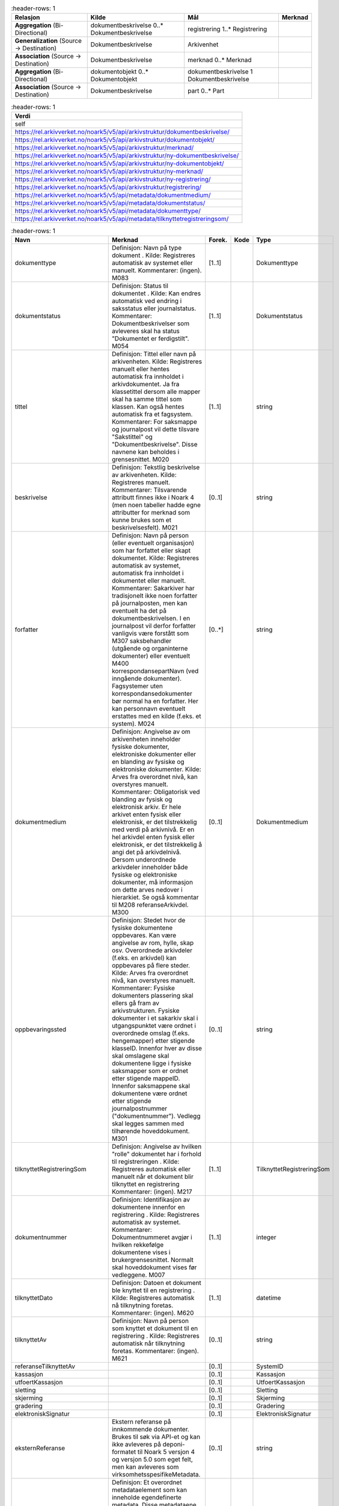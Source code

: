 .. list-table::
   :header-rows: 1

 * - **Relasjon**
   - **Kilde**
   - **Mål**
   - **Merknad**
 * - **Aggregation** (Bi-Directional)
   - dokumentbeskrivelse 0..\* Dokumentbeskrivelse
   - registrering 1..\* Registrering
   -
 * - **Generalization** (Source → Destination)
   - Dokumentbeskrivelse
   - Arkivenhet
   -
 * - **Association** (Source → Destination)
   - Dokumentbeskrivelse
   - merknad 0..\* Merknad
   -
 * - **Aggregation** (Bi-Directional)
   - dokumentobjekt 0..\* Dokumentobjekt
   - dokumentbeskrivelse 1 Dokumentbeskrivelse
   -
 * - **Association** (Source → Destination)
   - Dokumentbeskrivelse
   - part 0..\* Part
   -


.. list-table::
   :header-rows: 1

 * - **Verdi**
 * - self
 * - https://rel.arkivverket.no/noark5/v5/api/arkivstruktur/dokumentbeskrivelse/
 * - https://rel.arkivverket.no/noark5/v5/api/arkivstruktur/dokumentobjekt/
 * - https://rel.arkivverket.no/noark5/v5/api/arkivstruktur/merknad/
 * - https://rel.arkivverket.no/noark5/v5/api/arkivstruktur/ny-dokumentbeskrivelse/
 * - https://rel.arkivverket.no/noark5/v5/api/arkivstruktur/ny-dokumentobjekt/
 * - https://rel.arkivverket.no/noark5/v5/api/arkivstruktur/ny-merknad/
 * - https://rel.arkivverket.no/noark5/v5/api/arkivstruktur/ny-registrering/
 * - https://rel.arkivverket.no/noark5/v5/api/arkivstruktur/registrering/
 * - https://rel.arkivverket.no/noark5/v5/api/metadata/dokumentmedium/
 * - https://rel.arkivverket.no/noark5/v5/api/metadata/dokumentstatus/
 * - https://rel.arkivverket.no/noark5/v5/api/metadata/dokumenttype/
 * - https://rel.arkivverket.no/noark5/v5/api/metadata/tilknyttetregistreringsom/


.. list-table::
   :header-rows: 1

 * - **Navn**
   - **Merknad**
   - **Forek.**
   - **Kode**
   - **Type**
 * - dokumenttype
   - Definisjon: Navn på type dokument . Kilde:
     Registreres automatisk av systemet eller
     manuelt. Kommentarer: (ingen). M083
   - [1..1]
   -
   - Dokumenttype
 * - dokumentstatus
   - Definisjon: Status til dokumentet . Kilde:
     Kan endres automatisk ved endring i
     saksstatus eller journalstatus. Kommentarer:
     Dokumentbeskrivelser som avleveres skal ha
     status "Dokumentet er ferdigstilt". M054
   - [1..1]
   -
   - Dokumentstatus
 * - tittel
   - Definisjon: Tittel eller navn på
     arkivenheten. Kilde: Registreres manuelt
     eller hentes automatisk fra innholdet i
     arkivdokumentet. Ja fra klassetittel dersom
     alle mapper skal ha samme tittel som
     klassen. Kan også hentes automatisk fra et
     fagsystem. Kommentarer: For saksmappe og
     journalpost vil dette tilsvare "Sakstittel"
     og "Dokumentbeskrivelse". Disse navnene kan
     beholdes i grensesnittet. M020
   - [1..1]
   -
   - string
 * - beskrivelse
   - Definisjon: Tekstlig beskrivelse av
     arkivenheten. Kilde: Registreres manuelt.
     Kommentarer: Tilsvarende attributt finnes
     ikke i Noark 4 (men noen tabeller hadde egne
     attributter for merknad som kunne brukes som
     et beskrivelsesfelt). M021
   - [0..1]
   -
   - string
 * - forfatter
   - Definisjon: Navn på person (eller eventuelt
     organisasjon) som har forfattet eller skapt
     dokumentet. Kilde: Registreres automatisk av
     systemet, automatisk fra innholdet i
     dokumentet eller manuelt. Kommentarer:
     Sakarkiver har tradisjonelt ikke noen
     forfatter på journalposten, men kan
     eventuelt ha det på dokumentbeskrivelsen. I
     en journalpost vil derfor forfatter
     vanligvis være forstått som M307
     saksbehandler (utgående og organinterne
     dokumenter) eller eventuelt M400
     korrespondansepartNavn (ved inngående
     dokumenter). Fagsystemer uten
     korrespondansedokumenter bør normal ha en
     forfatter. Her kan personnavn eventuelt
     erstattes med en kilde (f.eks. et system).
     M024
   - [0..\*]
   -
   - string
 * - dokumentmedium
   - Definisjon: Angivelse av om arkivenheten
     inneholder fysiske dokumenter, elektroniske
     dokumenter eller en blanding av fysiske og
     elektroniske dokumenter. Kilde: Arves fra
     overordnet nivå, kan overstyres manuelt.
     Kommentarer: Obligatorisk ved blanding av
     fysisk og elektronisk arkiv. Er hele arkivet
     enten fysisk eller elektronisk, er det
     tilstrekkelig med verdi på arkivnivå. Er en
     hel arkivdel enten fysisk eller elektronisk,
     er det tilstrekkelig å angi det på
     arkivdelnivå. Dersom underordnede arkivdeler
     inneholder både fysiske og elektroniske
     dokumenter, må informasjon om dette arves
     nedover i hierarkiet. Se også kommentar til
     M208 referanseArkivdel. M300
   - [0..1]
   -
   - Dokumentmedium
 * - oppbevaringssted
   - Definisjon: Stedet hvor de fysiske
     dokumentene oppbevares. Kan være angivelse
     av rom, hylle, skap osv. Overordnede
     arkivdeler (f.eks. en arkivdel) kan
     oppbevares på flere steder. Kilde: Arves fra
     overordnet nivå, kan overstyres manuelt.
     Kommentarer: Fysiske dokumenters plassering
     skal ellers gå fram av arkivstrukturen.
     Fysiske dokumenter i et sakarkiv skal i
     utgangspunktet være ordnet i overordnede
     omslag (f.eks. hengemapper) etter stigende
     klasseID. Innenfor hver av disse skal
     omslagene skal dokumentene ligge i fysiske
     saksmapper som er ordnet etter stigende
     mappeID. Innenfor saksmappene skal
     dokumentene være ordnet etter stigende
     journalpostnummer ("dokumentnummer").
     Vedlegg skal legges sammen med tilhørende
     hoveddokument. M301
   - [0..1]
   -
   - string
 * - tilknyttetRegistreringSom
   - Definisjon: Angivelse av hvilken "rolle"
     dokumentet har i forhold til registreringen
     . Kilde: Registreres automatisk eller
     manuelt når et dokument blir tilknyttet en
     registrering Kommentarer: (ingen). M217
   - [1..1]
   -
   - TilknyttetRegistreringSom
 * - dokumentnummer
   - Definisjon: Identifikasjon av dokumentene
     innenfor en registrering . Kilde:
     Registreres automatisk av systemet.
     Kommentarer: Dokumentnummeret avgjør i
     hvilken rekkefølge dokumentene vises i
     brukergrensesnittet. Normalt skal
     hoveddokument vises før vedleggene. M007
   - [1..1]
   -
   - integer
 * - tilknyttetDato
   - Definisjon: Datoen et dokument ble knyttet
     til en registrering . Kilde: Registreres
     automatisk nå tilknytning foretas.
     Kommentarer: (ingen). M620
   - [1..1]
   -
   - datetime
 * - tilknyttetAv
   - Definisjon: Navn på person som knyttet et
     dokument til en registrering . Kilde:
     Registreres automatisk når tilknytning
     foretas. Kommentarer: (ingen). M621
   - [0..1]
   -
   - string
 * - referanseTilknyttetAv
   -
   - [0..1]
   -
   - SystemID
 * - kassasjon
   -
   - [0..1]
   -
   - Kassasjon
 * - utfoertKassasjon
   -
   - [0..1]
   -
   - UtfoertKassasjon
 * - sletting
   -
   - [0..1]
   -
   - Sletting
 * - skjerming
   -
   - [0..1]
   -
   - Skjerming
 * - gradering
   -
   - [0..1]
   -
   - Gradering
 * - elektroniskSignatur
   -
   - [0..1]
   -
   - ElektroniskSignatur
 * - eksternReferanse
   - Ekstern referanse på innkommende dokumenter.
     Brukes til søk via API-et og kan ikke
     avleveres på deponi-formatet til Noark 5
     versjon 4 og versjon 5.0 som eget felt, men
     kan avleveres som
     virksomhetsspesifikeMetadata.
   - [0..1]
   -
   - string
 * - virksomhetsspesifikkeMetadata
   - Definisjon: Et overordnet metadataelement
     som kan inneholde egendefinerte metadata.
     Disse metadataene må da være spesifisert i
     et eller flere XML-skjema. Kilde:
     (ingen).Kommentar: (ingen). M711
     virksomhetsspesifikkeMetadata
   - [0..1]
   -
   - any


.. list-table::
   :header-rows: 1

 * - **Navn**
   - **Merknad**
 * - 5.13.17 Autoriserte brukere skal kunne slette en arkivert inaktiv dokumentversjon. Den siste,
     endelige versjonen skal ikke kunne slettes.
   -
 * - 5.13.18 Det skal være mulig å søke fram dokumenter som er arkivert i flere versjoner
   -
 * - 5.13.19 Det bør være mulig å utføre sletting av mange inaktive dokumentversjoner samtidig, f.eks.
     alle inaktive dokumentversjoner som funnet etter et søk.
   -
 * - 5.13.20 Sletting av arkiverte inaktive dokumentversjoner skal logges.
   -
 * - 5.13.21 Autoriserte brukere skal kunne slette en arkivert dokumentvariant. Det opprinnelige
     dokumentet skal ikke kunne slettes.
   -
 * - 5.13.22 Det skal være mulig å søke fram arkiverte dokumentvarianter.
   -
 * - 5.13.23 Det bør være mulig å slette mange dokumentvarianter samtidig, f.eks. alle
     dokumentvarianter som er funnet etter et søk.
   -
 * - 5.13.24 Sletting av arkiverte dokumentvarianter skal logges.
   -
 * - 5.13.25 Autoriserte brukere skal kunne slette et arkivert dokument i produksjonsformat dersom
     dokumentet er blitt konvertert til arkivformat. Dokumentet i arkivformat skal ikke kunne slettes.
   -
 * - 5.13.26 Det skal være mulig å søke fram dokumenter arkivert i produksjonsformat.
   -
 * - 5.13.27 Det bør være mulig å slette mange produksjonsformater samtidig, f.eks. alle
     produksjonsformater som er funnet etter et søk.
   -
 * - 5.13.28 Sletting av arkiverte produksjonsformater skal logges
   -
 * - M007 dokumentnummer: Skal ikke kunne endres
   -
 * - M020 tittel: Skal normalt ikke kunne endres etter at enheten er lukket, eller dokumentene
     arkivert
   -
 * - M620 tilknyttetDato: Kan ikke endres
   -
 * - M621 tilknyttetAv: Kan ikke endres
   -


.. list-table::
   :header-rows: 1

 * - **Relasjon**
   - **Kilde**
   - **Mål**
   - **Merknad**
 * - **Aggregation** (Bi-Directional)
   - dokumentobjekt 0..\* Dokumentobjekt
   - dokumentbeskrivelse 1 Dokumentbeskrivelse
   -
 * - **Aggregation** (Destination → Source)
   - konvertering 0..\* Konvertering
   - Dokumentobjekt
   -


.. list-table::
   :header-rows: 1

 * - **Verdi**
 * - self
 * - https://rel.arkivverket.no/noark5/v5/api/arkivstruktur/dokumentbeskrivelse/
 * - https://rel.arkivverket.no/noark5/v5/api/arkivstruktur/dokumentobjekt/
 * - https://rel.arkivverket.no/noark5/v5/api/arkivstruktur/fil/
 * - https://rel.arkivverket.no/noark5/v5/api/arkivstruktur/konvertering/
 * - https://rel.arkivverket.no/noark5/v5/api/arkivstruktur/ny-dokumentbeskrivelse/
 * - https://rel.arkivverket.no/noark5/v5/api/arkivstruktur/ny-dokumentobjekt/
 * - https://rel.arkivverket.no/noark5/v5/api/arkivstruktur/ny-konvertering/
 * - https://rel.arkivverket.no/noark5/v5/api/metadata/format/
 * - https://rel.arkivverket.no/noark5/v5/api/metadata/variantformat/


.. list-table::
   :header-rows: 1

 * - **Navn**
   - **Merknad**
   - **Forek.**
   - **Kode**
   - **Type**
 * - versjonsnummer
   - Definisjon: Identifikasjon av
     versjoner innenfor ett og samme
     dokument. Første versjon får nummer
     0, deretter påfølgende heltall i
     stigende rekkefølge (1, 2, 3, ...).
     Det er ok med "hull" i
     versjonsnummer-sekvensen, da dette
     dokumenterer hvilke tidligere
     versjoner av dokumentet som er
     fjernet. Kilde: Registreres
     automatisk når en ny versjon
     arkiveres. Kommentarer:
     Versjonsnummer gjelder bare arkiverte
     versjoner. Annen versjons-håndtering
     ligger i komplett Noark, og genererer
     ikke metadata skal følge med i et
     arkivuttrekk. M005
   - [1..1]
   -
   - integer
 * - variantformat
   - Definisjon: Angivelse av hvilken
     variant et dokument forekommer i .
     Kilde: Registreres automatisk når
     dokumentet arkiveres. Kommentarer:
     (ingen). M700
   - [1..1]
   -
   - Variantformat
 * - format
   - Definisjon: Dokumentets format .
     Kilde: Registreres automatisk når
     dokumentet arkiveres. Kommentarer:
     Faste verdier bestemmes senere. M701
   - [0..1]
   -
   - Format
 * - formatDetaljer
   - Definisjon: Nærmere spesifikasjon av
     dokuments format, f.eks. informasjon
     om komprimering . Kilde: (ingen).
     Kommentarer: (ingen). M702
   - [0..1]
   -
   - string
 * - referanseDokumentfil
   - Definisjon: Referanse til filen som
     inneholder det elektroniske
     dokumentet som dokumentobjektet
     beskriver . Kilde: Registreres
     automatisk når et dokument tilknyttes
     en registrering, når det arkiveres
     flere versjoner av et dokument, når
     det lages en egen variant av
     dokumentet og når dokumentet
     konverteres til nye formater.
     Kommentarer: Referansen skal være en
     "sti" (dvs. også inneholde
     katalogstrukturen) til filnavnet som
     gjør det mulig å identifisere riktig
     fil i et arkivuttrekk. M218
   - [0..1]
   -
   - string
 * - filnavn
   - veFilnavn i n4
   - [0..1]
   -
   - string
 * - sjekksum
   - Definisjon: En verdi som beregnes ut
     fra innholdet i dokumentet, og som
     dermed gir integritetssikring til
     dokumentets innhold . Kilde: Påføres
     automatisk i forbindelse med eksport
     for avlevering. Kommentarer: (ingen).
     M705
   - [0..1]
   -
   - string
 * - mimeType
   - veMimeType i n4
   - [0..1]
   -
   - string
 * - sjekksumAlgoritme
   - Definisjon: Algoritmen som er brukt
     for å beregne sjekksummen . Kilde:
     Registreres automatisk i forbindelse
     med eksport for avlevering.
     Kommentarer: (ingen). M706
   - [0..1]
   -
   - string
 * - filstoerrelse
   - Definisjon: Størrelsen i bytes på
     fila oppgitt som et heltall større
     enn 0. Kilde: Registreres automatisk
     i forbindelse med eksport for
     avlevering. Kommentarer: (ingen).
     M707
   - [0..1]
   -
   - integer
 * - elektroniskSignatur
   -
   - [0..1]
   -
   - ElektroniskSignatur


.. list-table::
   :header-rows: 1

 * - **Navn**
   - **Merknad**
 * - 5.13.13 Det skal finnes en tjeneste/funksjon som gjør at arkivadministrator kan sette opp regler for når (hvilke statuser) arkivdokumenter skal konverteres til
     arkivformat.
   -
 * - 5.13.14 Det skal være konfigurerbart om dokumenter skal konverteres til arkivformat når status på dokumentbeskrivelse settes til ”Dokumentet er ferdigstilt”.
   -
 * - 5.13.15 Det skal være konfigurerbart om alle eller spesielt merkede versjoner skal konverteres til arkivformat.
   -
 * - 5.13.16 Det skal finnes en tjeneste/funksjon og rapportering for filformattesting av dokumentene som er lagret i kjernen.
   - Rapporten skal gi oversikt over
     hvilke mapper, registreringer
     og/eller dokumentbeskrivelser som
     ikke inneholder dokumenter lagret
     i godkjent arkivformat.
 * - M001 systemID: Skal ikke kunne endres
   -
 * - M005 versjonsnummer: Skal ikke endres
   -
 * - M005 versjonsnummer: Den eldste versjonen skal ha det laveste nummeret. Dersom arkiverte versjoner er slettet (gjelder ikke siste versjon), vil dette skape
     "huller" i nummerrekkefølgen.
   -
 * - M600 opprettetDato: Skal ikke kunne endres
   -
 * - M601 opprettetAv: Skal ikke kunne endres
   -
 * - M700 veriantformat: Kan ikke endres
   -
 * - M701 format: Kan ikke endres
   -
 * - M702 formatDetaljer: Kan ikke endres
   -
 * - M705 sjekksum: Kan ikke endres.
   -
 * - M705 sjekksum: Sjekksummen skal være heksadesimal uten noen formatteringstegn.
   -
 * - M706 sjekksumAlgoritme: Kan ikke endres
   -
 * - M706 sjekksumAlgoritme: Algoritmen som skal brukes inntil videre er SHA-256, med verdi presentert i hexadesimal form. Obligatorisk verdi: «SHA-256»
   -
 * - M707 filstoerrelse: Kan ikke endres
   -


.. list-table::
   :header-rows: 1

 * - **Verdi**
 * - https://rel.arkivverket.no/noark5/v5/api/metadata/elektronisksignatursikkerhetsnivaa/
 * - https://rel.arkivverket.no/noark5/v5/api/metadata/elektronisksignaturverifisert/


.. list-table::
   :header-rows: 1

 * - **Navn**
   - **Merknad**
   - **Forek.**
   - **Kode**
   - **Type**
 * - elektroniskSignaturSikkerhetsni
     vaa
   - Definisjon: Angivelse av hvilket
     sikkerhetsnivå som ble brukt ved forsendelse
     og mottak av elektroniske dokumenter. Kilde:
     Registreres automatisk knyttet til
     funksjonalitet for elektronisk signatur.
     Kommentarer: (ingen). M507
     elektroniskSignaturSikkerhetsnivaa
   - [1..1]
   -
   - ElektroniskSignaturSikkerhetsni
     vaa
 * - elektroniskSignaturVerifisert
   - Definisjon: Angivelse av om et dokument er
     mottatt med elektronisk signatur, og om
     signaturen er verifisert. Kilde: Registreres
     automatisk knyttet til funksjonalitet for
     elektronisk signatur. Kommentarer: Dersom
     signaturen er verifisert, skal det logges
     hvem som verifiserte den og når det skjedde.
     M508
   - [1..1]
   -
   - ElektroniskSignaturVerifisert
 * - verifisertDato
   - Definisjon: Dato en elektronisk signatur ble
     verifisert . Kilde: Registreres automatisk
     når verifisering utføres. Kommentarer:
     (ingen). M622
   - [1..1]
   -
   - date
 * - verifisertAv
   - Definisjon: Navn på person som har
     verifisert en elektronisk signatur. Kilde:
     Registreres automatisk når verifisering
     utføres. Kommentarer: (ingen). M623
   - [1..1]
   -
   - string
 * - referanseVerifisertAv
   -
   - [0..1]
   -
   - SystemID


.. list-table::
   :header-rows: 1

 * - **Navn**
   - **Merknad**
 * - M622 verifisertDato: kan ikke endres
   - verifisertDato: kan ikke endres
 * - M623 verifisertAv: Kan ikke endres
   -


.. list-table::
   :header-rows: 1

 * - **Verdi**
 * - self
 * - https://rel.arkivverket.no/noark5/v5/api/metadata/land/
 * - https://rel.arkivverket.no/noark5/v5/api/metadata/postnummer/
 * - https://rel.arkivverket.no/noark5/v5/api/sakarkiv/enkeladresse/
 * - https://rel.arkivverket.no/noark5/v5/api/sakarkiv/ny-enkeladresse/


.. list-table::
   :header-rows: 1

 * - **Navn**
   - **Merknad**
   - **Forek.**
   - **Kode**
   - **Type**
 * - adresselinje1
   -
   - [0..1]
   -
   - string
 * - adresselinje2
   -
   - [0..1]
   -
   - string
 * - adresselinje3
   -
   - [0..1]
   -
   - string
 * - postnr
   -
   - [0..1]
   -
   - Postnummer
 * - poststed
   -
   - [1..1]
   -
   - string
 * - landkode
   -
   - [0..1]
   -
   - Land


.. list-table::
   :header-rows: 1

 * - **Navn**
   - **Merknad**
   - **Forek.**
   - **Kode**
   - **Type**
 * - graderingskode
   - Definisjon: Angivelse av at dokumentene er
     gradert i henhold til sikkerhetsloven eller
     beskyttelsesinstruksen. Kilde: Registreres
     manuelt ved valg fra liste, kan også
     registres automatisk. Kommentarer:
     Dokumenter gradert "Strengt hemmelig",
     "Hemmelig", "Konfidensielt" og "Strengt
     fortrolig" skal føres i en egen journal som
     i sin helhet er unntatt fra innsyn. M506
     gradering
   - [1..1]
   -
   - Graderingskode
 * - graderingsdato
   - Definisjon: Dato og klokkeslett når et
     dokument ble gradert . Kilde: Registreres
     automatisk ved gradering. Kommentarer:
     (ingen). M624
   - [1..1]
   -
   - datetime
 * - gradertAv
   - Definisjon: Navn på person som foretok
     graderingen . Kilde: Registreres automatisk
     ved gradering. Kommentarer: (ingen). M625
   - [1..1]
   -
   - string
 * - referanseGradertAv
   -
   - [1..1]
   -
   - SystemID
 * - nedgraderingsdato
   - Definisjon: Dato og klokkeslett når et
     dokument ble nedgradert . Kilde: Registreres
     automatisk ved nedgradering. Kommentarer:
     (ingen). M626
   - [0..1]
   -
   - datetime
 * - nedgradertAv
   - Definisjon: Navn på person som foretok
     nedgraderingen . Kilde: Registreres
     automatisk ved nedgradering. Kommentarer:
     (ingen). M627
   - [0..1]
   -
   - string
 * - referanseNedgradertAv
   -
   - [0..1]
   -
   - SystemID


.. list-table::
   :header-rows: 1

 * - **Navn**
   - **Merknad**
   - **Forek.**
   - **Kode**
   - **Type**
 * - kassasjonsvedtak
   - Definisjon:Handling som skal utføres ved
     bevaringstidens slutt. Kilde: Registreres
     manuelt ved opprettelse av arkivdel eller
     klasse. Arves til underliggende enheter, men
     kan endres manuelt. Kommentarer: (ingen).
     M450
   - [1..1]
   -
   - Kassasjonsvedtak
 * - kassasjonshjemmel
   - Definisjon: Angivelse av hjemmel for
     kassasjon . Kilde: Registreres manuelt ved
     opprettelse av arkivdel eller klasse. Arves
     til underliggende enheter, men kan endres
     manuelt. Kommentarer: Hjemmel kan f.eks.
     være Riksarkivarens bevarings- og
     kassasjons-vedtak. M453
   - [0..1]
   -
   - string
 * - bevaringstid
   - Definisjon: Antall år dokumentene som
     tilhører denne arkivdelen skal bevares.
     Kilde: Registreres manuelt ved opprettelse
     av arkivdel eller klasse. Arves til
     underliggende enheter, men kan endres
     manuelt. Kommentarer: Tidspunktet for når
     bevaringstiden starter å løpe, vil vanligvis
     være når en mappe avsluttes. Men andre
     regler kan være aktuelle. M451
   - [1..1]
   -
   - integer
 * - kassasjonsdato
   - Definisjon: Dato for når dokumentene som
     tilhører denne arkivenheten skal kunne
     kasseres, eller vurderes for bevaring og
     kassasjon på ny . Kilde: Datoen beregnes
     automatisk på grunnlag av M451 Bevaringstid,
     eller registreres manuelt. Kommentarer:
     (ingen). M452
   - [1..1]
   -
   - date


.. list-table::
   :header-rows: 1

 * - **Relasjon**
   - **Kilde**
   - **Mål**
   - **Merknad**
 * - **Aggregation** (Destination → Source)
   - underklasse 0..\* Klasse
   - overklasse 0..1 Klasse
   -
 * - **Generalization** (Source → Destination)
   - Klasse
   - Arkivenhet
   -
 * - **Aggregation** (Bi-Directional)
   - klasse 0..\* Klasse
   - klassifikasjonssystem 0..1 Klassifikasjonssystem
   -
 * - **Aggregation** (Bi-Directional)
   - mappe 0..\* Mappe
   - klasse 0..1 Klasse
   -
 * - **Association** (Bi-Directional)
   - kryssreferanse 0..\* Kryssreferanse
   - klasse 0..1 Klasse
   -
 * - **Association** (Source → Destination)
   - Saksmappe
   - sekundaerklassifikasjon 0..\* Klasse
   -
 * - **Aggregation** (Bi-Directional)
   - registrering 0..\* Registrering
   - klasse 0..1 Klasse
   -


.. list-table::
   :header-rows: 1

 * - **Verdi**
 * - self
 * - https://rel.arkivverket.no/noark5/v5/api/arkivstruktur/klasse/
 * - https://rel.arkivverket.no/noark5/v5/api/arkivstruktur/klassifikasjonssystem/
 * - https://rel.arkivverket.no/noark5/v5/api/arkivstruktur/kryssreferanse/
 * - https://rel.arkivverket.no/noark5/v5/api/arkivstruktur/mappe/
 * - https://rel.arkivverket.no/noark5/v5/api/arkivstruktur/ny-klasse/
 * - https://rel.arkivverket.no/noark5/v5/api/arkivstruktur/ny-kryssreferanse/
 * - https://rel.arkivverket.no/noark5/v5/api/arkivstruktur/ny-mappe/
 * - https://rel.arkivverket.no/noark5/v5/api/arkivstruktur/ny-registrering/
 * - https://rel.arkivverket.no/noark5/v5/api/arkivstruktur/overklasse/
 * - https://rel.arkivverket.no/noark5/v5/api/arkivstruktur/registrering/
 * - https://rel.arkivverket.no/noark5/v5/api/arkivstruktur/underklasse/


.. list-table::
   :header-rows: 1

 * - **Verdi**
 * - https://rel.arkivverket.no/noark5/v5/api/sakarkiv/ny-saksmappe/


.. list-table::
   :header-rows: 1

 * - **Navn**
   - **Merknad**
   - **Forek.**
   - **Kode**
   - **Type**
 * - klasseID
   - Definisjon: Entydig identifikasjon av
     klassen innenfor
     klassifikasjonssystemet. Andre
     klassifikasjonssystemer innenfor
     samme arkivsystem kan imidlertid
     inneholde en eller flere av de samme
     identifikasjonene. Identifikasjonen
     kan være rent nummerisk, men kan også
     være alfanumerisk og ha et logisk
     meningsinnhold. Merk at klasseID er
     identisk med begrepene ordningsverdi
     og arkivkode i Noark 4. Kilde: Alle
     klasser i et klassifikasjonssystem
     opprettes vanligvis når et
     arkivsystem tas i bruk. Men enkelte
     løsninger kan tillate at det
     opprettes nye klasser ved behov (mest
     aktuelt ved objektbasert
     klassifikasjon). Kommentarer:
     Eksempel på klasseID og tittel i tre
     nivåer fra statens arkivnøkkel
     (emne-/funksjonsbasert
     klassifikasjonssystem): 2 Stillinger
     og personell, 2.3 Lønn og pensjon,
     2.3.6 Arbeidsgiveravgift. Ved
     personbasert klassifikasjonssystem,
     kan f.eks. fødselsnummer og navn
     utgjøre klasseID og tittel. M002
   - [1..1]
   -
   - string
 * - tittel
   - Definisjon: Tittel eller navn på
     arkivenheten. Kilde: Registreres
     manuelt eller hentes automatisk fra
     innholdet i arkivdokumentet. Ja fra
     klassetittel dersom alle mapper skal
     ha samme tittel som klassen. Kan også
     hentes automatisk fra et fagsystem.
     Kommentarer: For saksmappe og
     journalpost vil dette tilsvare
     "Sakstittel" og
     "Dokumentbeskrivelse". Disse navnene
     kan beholdes i grensesnittet. M020
   - [1..1]
   -
   - string
 * - beskrivelse
   - Definisjon: Tekstlig beskrivelse av
     arkivenheten. Kilde: Registreres
     manuelt. Kommentarer: Tilsvarende
     attributt finnes ikke i Noark 4 (men
     noen tabeller hadde egne attributter
     for merknad som kunne brukes som et
     beskrivelsesfelt). M021
   - [0..1]
   -
   - string
 * - noekkelord
   - Definisjon: Nøkkeord eller stikkord
     som beskriver innholdet i enheten.
     Kilde: Registreres vanligvis ved
     oppslag fra liste (f.eks. en
     tesaurus). Kan også registreres
     automatisk på grunnlag av
     dokumentinnhold eller integrering med
     fagsystem. Kommentarer: Noekkelord
     kan brukes for å forbedre mulighetene
     for søking og gjenfinning. Noekkelord
     skal ikke erstatte klassifikasjon.
     M022
   - [0..\*]
   -
   - string
 * - avsluttetDato
   - Definisjon: Dato og klokkeslett når
     arkivenheten ble avsluttet/lukket .
     Kilde: Registreres automatisk av
     systemet når enheten avsluttes.
     Kommentarer: (ingen). M602
   - [0..1]
   -
   - datetime
 * - avsluttetAv
   - Definisjon: Navn på person som
     avsluttet/lukket arkivenheten. Kilde:
     Registreres automatisk av systemet
     ved opprettelse av enheten.
     Kommentarer: (ingen). M603
   - [0..1]
   -
   - string
 * - referanseAvsluttetAv
   -
   - [0..1]
   -
   - SystemID
 * - skjerming
   -
   - [0..1]
   -
   - Skjerming
 * - kassasjon
   -
   - [0..1]
   -
   - Kassasjon
 * - gradering
   -
   - [0..1]
   -
   - Gradering


.. list-table::
   :header-rows: 1

 * - **Navn**
   - **Merknad**
 * - Ny - Kan ha enten underklasse eller mappe eller registrering
   -
 * - M002 klasseID: Skal ikke kunne endres
   -
 * - M020 tittel: Skal normalt ikke kunne endres etter at enheten er lukket, eller dokumentene arkivert
   -
 * - M602 avsluttetDato: Skal ikke kunne endres
   -
 * - M602 avsluttetDato: Obligatorisk dersom arkivdelen er avsluttet.
   -


.. list-table::
   :header-rows: 1

 * - **Relasjon**
   - **Kilde**
   - **Mål**
   - **Merknad**
 * - **Aggregation** (Bi-Directional)
   - klassifikasjonssystem 0..1 Klassifikasjonssystem
   - arkivdel 1..\* Arkivdel
   -
 * - **Generalization** (Source → Destination)
   - Klassifikasjonssystem
   - Arkivenhet
   -
 * - **Aggregation** (Destination → Source)
   - sekundaerklassifikasjonssystem 0..\* Klassifikasjonssystem
   - Arkivdel
   -
 * - **Aggregation** (Bi-Directional)
   - klasse 0..\* Klasse
   - klassifikasjonssystem 0..1 Klassifikasjonssystem
   -


.. list-table::
   :header-rows: 1

 * - **Verdi**
 * - self
 * - https://rel.arkivverket.no/noark5/v5/api/arkivstruktur/arkivdel/
 * - https://rel.arkivverket.no/noark5/v5/api/arkivstruktur/klasse/
 * - https://rel.arkivverket.no/noark5/v5/api/arkivstruktur/ny-arkivdel/
 * - https://rel.arkivverket.no/noark5/v5/api/arkivstruktur/ny-klasse/
 * - https://rel.arkivverket.no/noark5/v5/api/arkivstruktur/ny-sekundaerklassifikasjonssystem/
 * - https://rel.arkivverket.no/noark5/v5/api/arkivstruktur/sekundaerklassifikasjonssystem/
 * - https://rel.arkivverket.no/noark5/v5/api/metadata/klassifikasjonstype/


.. list-table::
   :header-rows: 1

 * - **Navn**
   - **Merknad**
   - **Forek.**
   - **Kode**
   - **Type**
 * - klassifikasjonstype
   - Definisjon: Type klassifikasjonssystem .
     Kilde: Registreres manuelt ved opprettelse
     av klassifikasjonssystem Kommentarer:
     (ingen) M086
   - [0..1]
   -
   - Klassifikasjonstype
 * - tittel
   - Definisjon: Tittel eller navn på
     arkivenheten. Kilde: Registreres manuelt
     eller hentes automatisk fra innholdet i
     arkivdokumentet. Ja fra klassetittel dersom
     alle mapper skal ha samme tittel som
     klassen. Kan også hentes automatisk fra et
     fagsystem. Kommentarer: For saksmappe og
     journalpost vil dette tilsvare "Sakstittel"
     og "Dokumentbeskrivelse". Disse navnene kan
     beholdes i grensesnittet. M020
   - [1..1]
   -
   - string
 * - beskrivelse
   - Definisjon: Tekstlig beskrivelse av
     arkivenheten. Kilde: Registreres manuelt.
     Kommentarer: Tilsvarende attributt finnes
     ikke i Noark 4 (men noen tabeller hadde egne
     attributter for merknad som kunne brukes som
     et beskrivelsesfelt). M021
   - [0..1]
   -
   - string
 * - avsluttetDato
   - Definisjon: Dato og klokkeslett når
     arkivenheten ble avsluttet/lukket . Kilde:
     Registreres automatisk av systemet når
     enheten avsluttes. Kommentarer: (ingen) M602
   - [0..1]
   -
   - datetime
 * - avsluttetAv
   - Definisjon: Navn på person som
     avsluttet/lukket arkivenheten. Kilde:
     Registreres automatisk av systemet ved
     opprettelse av enheten. Kommentarer:
     (ingen). M603
   - [0..1]
   -
   - string
 * - referanseAvsluttetAv
   -
   - [0..1]
   -
   - SystemID


.. list-table::
   :header-rows: 1

 * - **Navn**
   - **Merknad**
 * - M020 tittel: Skal normalt ikke kunne endres etter at enheten er lukket, eller dokumentene arkivert
   -


.. list-table::
   :header-rows: 1

 * - **Verdi**
 * - self
 * - https://rel.arkivverket.no/noark5/v5/api/sakarkiv/kontaktinformasjon/
 * - https://rel.arkivverket.no/noark5/v5/api/sakarkiv/ny-kontaktinformasjon/


.. list-table::
   :header-rows: 1

 * - **Navn**
   - **Merknad**
   - **Forek.**
   - **Kode**
   - **Type**
 * - epostadresse
   -
   - [0..1]
   -
   - string
 * - mobiltelefon
   -
   - [0..1]
   -
   - string
 * - telefon
   -
   - [0..1]
   -
   - string


.. list-table::
   :header-rows: 1

 * - **Relasjon**
   - **Kilde**
   - **Mål**
   - **Merknad**
 * - **Aggregation** (Destination → Source)
   - konvertering 0..\* Konvertering
   - Dokumentobjekt
   -


.. list-table::
   :header-rows: 1

 * - **Verdi**
 * - self
 * - https://rel.arkivverket.no/noark5/v5/api/arkivstruktur/konvertering/
 * - https://rel.arkivverket.no/noark5/v5/api/arkivstruktur/ny-konvertering/


.. list-table::
   :header-rows: 1

 * - **Navn**
   - **Merknad**
   - **Forek.**
   - **Kode**
   - **Type**
 * - systemID
   - Definisjon: Entydig identifikasjon
     av arkivenheten innenfor det
     arkivskapende organet. Dersom
     organet har flere arkivsystemer,
     skal altså systemID være
     gjennomgående entydig.
     Systemidentifikasjonen vil som
     oftest være en numerisk kode uten
     noe logisk meningsinnhold.
     Identifikasjonen trenger ikke å være
     synlig for brukerne. Kilde:
     Registreres automatisk av systemet.
     Kommentarer: Alle referanser fra en
     arkivenhet til en annen skal peke
     til arkivenhetens
     systemidentifikasjon. Dette gjelder
     også referanser fra en arkivdel til
     en annen, f.eks. mellom to
     arkivperioder som avleveres på
     forskjellig tidspunkt. I et
     arkivuttrekk skal systemID være
     entydig (unik). Dokumentobjekt har
     ingen systemidentifikasjon fordi
     enheten kan være duplisert i et
     arkivuttrekk dersom samme
     dokumentfil er knyttet til flere
     forskjellige registreringer. M001
   - [0..1]
   -
   - SystemID
 * - konvertertDato
   - Definisjon: Dato og klokkeslett for
     når et dokument ble konvertert fra
     et format til et annet . Kilde:
     Registreres automatisk ved
     konvertering. Kommentarer: (ingen).
     M615
   - [1..1]
   -
   - datetime
 * - konvertertAv
   - Definisjon: Person eller system som
     har foretatt konverteringen . Kilde:
     Registreres automatisk ved
     konvertering. Kommentarer: (ingen).
     M616
   - [1..1]
   -
   - string
 * - konvertertFraFormat
   - Definisjon: Formatet dokumentet
     hadde før det ble konvertert .
     Kilde: Registreres automatisk ved
     konvertering. Kommentarer: Dette vil
     vanligvis være produksjonsformatet,
     men kan også være et annet
     arkivformat. Faste verdier bestemmes
     senere. M712
   - [1..1]
   -
   - Format
 * - konvertertTilFormat
   - Definisjon: Formatet dokumentet fikk
     etter konvertering . Kilde:
     Registreres automatisk ved
     konvertering. Kommentarer: Faste
     verdier bestemmes senere. M713
   - [1..1]
   -
   - Format
 * - konverteringsverktoey
   - Definisjon: Navn på det IT-verktøyet
     som ble brukt til å foreta
     konverteringen . Kilde: (ingen).
     Kommentarer: (ingen). M714
   - [0..1]
   -
   - string
 * - konverteringskommentar
   - Definisjon: Kommentarer til
     konverteringen . Kilde:
     (ingen).Kommentarer: (ingen). M715
   - [0..1]
   -
   - string


.. list-table::
   :header-rows: 1

 * - **Navn**
   - **Merknad**
 * - M001 systemID: Skal ikke kunne endres
   -
 * - M615 konvertertdato: Kan ikke endres
   -
 * - M616 konvertertAv: Kan ikke endres
   -
 * - M712 konvertertFraFormat: Kan ikke endres
   -
 * - M713 konvertertTilFormat: Kan ikke endres
   -


.. list-table::
   :header-rows: 1

 * - **Relasjon**
   - **Kilde**
   - **Mål**
   - **Merknad**
 * - **Generalization** (Source → Destination)
   - KorrespondansepartEnhet
   - Korrespondansepart
   -
 * - **Generalization** (Source → Destination)
   - KorrespondansepartPerson
   - Korrespondansepart
   -
 * - **Generalization** (Source → Destination)
   - KorrespondansepartIntern
   - Korrespondansepart
   -
 * - **Association** (Destination → Source)
   - korrespondansepart 0..\* Korrespondansepart
   - Registrering
   -


.. list-table::
   :header-rows: 1

 * - **Verdi**
 * - self
 * - https://rel.arkivverket.no/noark5/v5/api/arkivstruktur/korrespondansepart/
 * - https://rel.arkivverket.no/noark5/v5/api/metadata/korrespondanseparttype/


.. list-table::
   :header-rows: 1

 * - **Navn**
   - **Merknad**
   - **Forek.**
   - **Kode**
   - **Type**
 * - systemID
   - Definisjon: Entydig identifikasjon av
     arkivenheten innenfor det arkivskapende
     organet. Dersom organet har flere
     arkivsystemer, skal altså systemID være
     gjennomgående entydig.
     Systemidentifikasjonen vil som oftest være
     en numerisk kode uten noe logisk
     meningsinnhold. Identifikasjonen trenger
     ikke å være synlig for brukerne. Kilde:
     Registreres automatisk av systemet
     Kommentarer: Alle referanser fra en
     arkivenhet til en annen skal peke til
     arkivenhetens systemidentifikasjon. Dette
     gjelder også referanser fra en arkivdel til
     en annen, f.eks. mellom to arkivperioder som
     avleveres på forskjellig tidspunkt. I et
     arkivuttrekk skal systemID være entydig
     (unik). Dokumentobjekt har ingen
     systemidentifikasjon fordi enheten kan være
     duplisert i et arkivuttrekk dersom samme
     dokumentfil er knyttet til flere
     forskjellige registreringer. M001
   - [0..1]
   -
   - SystemID
 * - korrespondanseparttype
   - Definisjon: Type korrespondansepart . Kilde:
     Registreres automatisk knyttet til
     funksjonalitet i forbindelse med opprettelse
     av journalpost, kan også registreres
     manuelt. Kommentarer: Korrespondansetype
     forekommer én gang innenfor objektet
     korrespondansepart, men denne kan forekomme
     flere ganger innenfor en journalpost. M087
   - [1..1]
   -
   - Korrespondanseparttype
 * - virksomhetsspesifikkeMetadata
   - Definisjon: Et overordnet metadataelement
     som kan inneholde egendefinerte metadata.
     Disse metadataene må da være spesifisert i
     et eller flere XML-skjema. Kilde: (ingen).
     Kommentar: (ingen). M711
     virksomhetsspesifikkeMetadata
   - [0..1]
   -
   - any


.. list-table::
   :header-rows: 1

 * - **Navn**
   - **Merknad**
 * - M001 systemID: Skal ikke kunne endres
   -


.. list-table::
   :header-rows: 1

 * - **Relasjon**
   - **Kilde**
   - **Mål**
   - **Merknad**
 * - **Generalization** (Source → Destination)
   - KorrespondansepartEnhet
   - Korrespondansepart
   -


.. list-table::
   :header-rows: 1

 * - **Verdi**
 * - self
 * - https://rel.arkivverket.no/noark5/v5/api/arkivstruktur/korrespondansepartenhet/
 * - https://rel.arkivverket.no/noark5/v5/api/arkivstruktur/ny-korrespondansepartenhet/


.. list-table::
   :header-rows: 1

 * - **Navn**
   - **Merknad**
   - **Forek.**
   - **Kode**
   - **Type**
 * - enhetsidentifikator
   -
   - [0..1]
   -
   - Enhetsidentifikator
 * - navn
   -
   - [1..1]
   -
   - string
 * - forretningsadresse
   -
   - [0..1]
   -
   - EnkelAdresse
 * - postadresse
   -
   - [0..1]
   -
   - EnkelAdresse
 * - kontaktinformasjon
   -
   - [0..1]
   -
   - Kontaktinformasjon
 * - kontaktperson
   -
   - [0..1]
   -
   - string


.. list-table::
   :header-rows: 1

 * - **Relasjon**
   - **Kilde**
   - **Mål**
   - **Merknad**
 * - **Generalization** (Source → Destination)
   - KorrespondansepartIntern
   - Korrespondansepart
   -


.. list-table::
   :header-rows: 1

 * - **Verdi**
 * - self
 * - https://rel.arkivverket.no/noark5/v5/api/arkivstruktur/korrespondansepartintern/
 * - https://rel.arkivverket.no/noark5/v5/api/arkivstruktur/ny-korrespondansepartintern/


.. list-table::
   :header-rows: 1

 * - **Navn**
   - **Merknad**
   - **Forek.**
   - **Kode**
   - **Type**
 * - administrativEnhet
   -
   - [0..1]
   -
   - string
 * - referanseAdministrativEnhet
   - referanse til AdministrativEnhet sin systemID
   - [0..1]
   -
   - SystemID
 * - saksbehandler
   -
   - [0..1]
   -
   - string
 * - referanseSaksbehandler
   - referanse til Bruker sin systemID
   - [0..1]
   -
   - SystemID


.. list-table::
   :header-rows: 1

 * - **Relasjon**
   - **Kilde**
   - **Mål**
   - **Merknad**
 * - **Generalization** (Source → Destination)
   - KorrespondansepartPerson
   - Korrespondansepart
   -


.. list-table::
   :header-rows: 1

 * - **Verdi**
 * - self
 * - https://rel.arkivverket.no/noark5/v5/api/arkivstruktur/korrespondansepartperson/
 * - https://rel.arkivverket.no/noark5/v5/api/arkivstruktur/ny-korrespondansepartperson/


.. list-table::
   :header-rows: 1

 * - **Navn**
   - **Merknad**
   - **Forek.**
   - **Kode**
   - **Type**
 * - personidentifikator
   -
   - [0..\*]
   -
   - Personidentifikator
 * - navn
   -
   - [1..1]
   -
   - string
 * - postadresse
   -
   - [0..1]
   -
   - EnkelAdresse
 * - bostedsadresse
   -
   - [0..1]
   -
   - EnkelAdresse
 * - kontaktinformasjon
   -
   - [0..1]
   -
   - Kontaktinformasjon


.. list-table::
   :header-rows: 1

 * - **REL**
   - **HREF**
 * - https://rel.arkivverket.no/noark5/v5/api/arkivstruktur/ny-kryssreferanse/
   - https://n5.example.com/api/arkivstruktur/mappe/051b40e3-a0fe-4c02-acec-828d60c3a4ea/ny-kryssreferanse/


.. list-table::
   :header-rows: 1

 * - **Relasjon**
   - **Kilde**
   - **Mål**
   - **Merknad**
 * - **Association** (Bi-Directional)
   - kryssreferanse 0..\* Kryssreferanse
   - registrering 0..1 Registrering
   -
 * - **Association** (Bi-Directional)
   - kryssreferanse 0..\* Kryssreferanse
   - klasse 0..1 Klasse
   -
 * - **Association** (Bi-Directional)
   - kryssreferanse 0..\* Kryssreferanse
   - mappe 0..1 Mappe
   -


.. list-table::
   :header-rows: 1

 * - **Verdi**
 * - self
 * - https://rel.arkivverket.no/noark5/v5/api/arkivstruktur/klasse/
 * - https://rel.arkivverket.no/noark5/v5/api/arkivstruktur/kryssreferanse/
 * - https://rel.arkivverket.no/noark5/v5/api/arkivstruktur/mappe/
 * - https://rel.arkivverket.no/noark5/v5/api/arkivstruktur/registrering/


.. list-table::
   :header-rows: 1

 * - **Relasjon**
   - **Kilde**
   - **Mål**
   - **Merknad**
 * - **Aggregation** (Bi-Directional)
   - mappe 0..\* Mappe
   - arkivdel 0..1 Arkivdel
   -
 * - **Aggregation** (Bi-Directional)
   - mappe 0..\* Mappe
   - klasse 0..1 Klasse
   -
 * - **Generalization** (Source → Destination)
   - Mappe
   - Arkivenhet
   -
 * - **Aggregation** (Destination → Source)
   - undermappe 0..\* Mappe
   - overmappe 0..1 Mappe
   -
 * - **Aggregation** (Bi-Directional)
   - registrering 0..\* Registrering
   - mappe 0..1 Mappe
   -
 * - **Aggregation** (Destination → Source)
   - nasjonalidentifikator 0..\* Nasjonalidentifikator
   - Mappe
   -
 * - **Association** (Source → Destination)
   - Mappe
   - merknad 0..\* Merknad
   -
 * - **Association** (Source → Destination)
   - Mappe
   - part 0..\* Part
   -
 * - **Generalization** (Source → Destination)
   - Saksmappe
   - Mappe
   -
 * - **Association** (Bi-Directional)
   - kryssreferanse 0..\* Kryssreferanse
   - mappe 0..1 Mappe
   -


.. list-table::
   :header-rows: 1

 * - **Verdi**
 * - self
 * - https://rel.arkivverket.no/noark5/v5/api/arkivstruktur/arkivdel/
 * - https://rel.arkivverket.no/noark5/v5/api/arkivstruktur/bygning/
 * - https://rel.arkivverket.no/noark5/v5/api/arkivstruktur/dnummer/
 * - https://rel.arkivverket.no/noark5/v5/api/arkivstruktur/foedselsnummer/
 * - https://rel.arkivverket.no/noark5/v5/api/arkivstruktur/klasse/
 * - https://rel.arkivverket.no/noark5/v5/api/arkivstruktur/kryssreferanse/
 * - https://rel.arkivverket.no/noark5/v5/api/arkivstruktur/mappe/
 * - https://rel.arkivverket.no/noark5/v5/api/arkivstruktur/matrikkel/
 * - https://rel.arkivverket.no/noark5/v5/api/arkivstruktur/merknad/
 * - https://rel.arkivverket.no/noark5/v5/api/arkivstruktur/nasjonalidentifikator/
 * - https://rel.arkivverket.no/noark5/v5/api/arkivstruktur/ny-bygning/
 * - https://rel.arkivverket.no/noark5/v5/api/arkivstruktur/ny-dnummer/
 * - https://rel.arkivverket.no/noark5/v5/api/arkivstruktur/ny-foedselsnummer/
 * - https://rel.arkivverket.no/noark5/v5/api/arkivstruktur/ny-kryssreferanse/
 * - https://rel.arkivverket.no/noark5/v5/api/arkivstruktur/ny-mappe/
 * - https://rel.arkivverket.no/noark5/v5/api/arkivstruktur/ny-matrikkel/
 * - https://rel.arkivverket.no/noark5/v5/api/arkivstruktur/ny-merknad/
 * - https://rel.arkivverket.no/noark5/v5/api/arkivstruktur/ny-partenhet/
 * - https://rel.arkivverket.no/noark5/v5/api/arkivstruktur/ny-partperson/
 * - https://rel.arkivverket.no/noark5/v5/api/arkivstruktur/ny-plan/
 * - https://rel.arkivverket.no/noark5/v5/api/arkivstruktur/ny-posisjon/
 * - https://rel.arkivverket.no/noark5/v5/api/arkivstruktur/ny-registrering/
 * - https://rel.arkivverket.no/noark5/v5/api/arkivstruktur/overmappe/
 * - https://rel.arkivverket.no/noark5/v5/api/arkivstruktur/part/
 * - https://rel.arkivverket.no/noark5/v5/api/arkivstruktur/plan/
 * - https://rel.arkivverket.no/noark5/v5/api/arkivstruktur/posisjon/
 * - https://rel.arkivverket.no/noark5/v5/api/arkivstruktur/registrering/
 * - https://rel.arkivverket.no/noark5/v5/api/arkivstruktur/undermappe/
 * - https://rel.arkivverket.no/noark5/v5/api/metadata/dokumentmedium/
 * - https://rel.arkivverket.no/noark5/v5/api/metadata/mappetype/


.. list-table::
   :header-rows: 1

 * - **Verdi**
 * - https://rel.arkivverket.no/noark5/v5/api/sakarkiv/ny-journalpost/
 * - https://rel.arkivverket.no/noark5/v5/api/sakarkiv/ny-saksmappe/
 * - https://rel.arkivverket.no/noark5/v5/api/sakarkiv/utvid-til-saksmappe/


.. list-table::
   :header-rows: 1

 * - **Navn**
   - **Merknad**
   - **Forek.**
   - **Kode**
   - **Type**
 * - mappeID
   - Definisjon: Entydig identifikasjon av mappen
     innenfor det arkivet mappen tilhører. Kilde:
     Registreres automatisk av systemet etter
     interne regler. Kommentar: Ulike arkiver
     innenfor samme arkivsystem, kan inneholde en
     eller flere av de samme kodene. Koden kan
     være rent numerisk, men kan også ha en
     logisk oppbygning. Er en videreføring av
     kombinasjonen saksår og sakssekvensnummer
     (oftest bare kalt "saksnummer") i Noark 4,
     som fortsatt er obligatorisk identifikasjon
     på saksmappe. I slike tilfeller skal verdien
     i mappeID også kopieres til de to
     metadataelementene M011 saksaar og M012
     sakssekvensnummer i saksmappen. M003
   - [0..1]
   -
   - string
 * - mappetype
   - angir mappetype som blant annet kan brukes
     som hint til hva som ligger i
     virksomhetsspesifikkemetadata
   - [0..1]
   -
   - Mappetype
 * - tittel
   - Definisjon: Tittel eller navn på
     arkivenheten. Kilde: Registreres manuelt
     eller hentes automatisk fra innholdet i
     arkivdokumentet. Ja fra klassetittel dersom
     alle mapper skal ha samme tittel som
     klassen. Kan også hentes automatisk fra et
     fagsystem. Kommentarer: For saksmappe og
     journalpost vil dette tilsvare "Sakstittel"
     og "Dokumentbeskrivelse". Disse navnene kan
     beholdes i grensesnittet. M020
   - [1..1]
   -
   - string
 * - offentligTittel
   - Definisjon: Offentlig tittel på
     arkivenheten, ord som skal skjermes er
     fjernet fra innholdet i tittelen (erstattet
     med ******) . Kommentarer: I løpende og
     offentlig journaler skal også
     offentligTittel være med dersom ord i
     tittelfeltet skal skjermes. M025
   - [0..1]
   -
   - string
 * - beskrivelse
   - Definisjon: Tekstlig beskrivelse av
     arkivenheten. Kilde: Registreres manuelt.
     Kommentarer: Tilsvarende attributt finnes
     ikke i Noark 4 (men noen tabeller hadde egne
     attributter for merknad som kunne brukes som
     et beskrivelsesfelt) M021
   - [0..1]
   -
   - string
 * - noekkelord
   - Definisjon: Nøkkeord eller stikkord som
     beskriver innholdet i enheten. Kilde:
     Registreres vanligvis ved oppslag fra liste
     (f.eks. en tesaurus). Kan også registreres
     automatisk på grunnlag av dokumentinnhold
     eller integrering med fagsystem.
     Kommentarer: Noekkelord kan brukes for å
     forbedre mulighetene for søking og
     gjenfinning. Noekkelord skal ikke erstatte
     klassifikasjon. M022
   - [0..\*]
   -
   - string
 * - dokumentmedium
   - Definisjon: Angivelse av om arkivenheten
     inneholder fysiske dokumenter, elektroniske
     dokumenter eller en blanding av fysiske og
     elektroniske dokumenter. Kilde: Arves fra
     overordnet nivå, kan overstyres manuelt.
     Kommentarer: Obligatorisk ved blanding av
     fysisk og elektronisk arkiv. Er hele arkivet
     enten fysisk eller elektronisk, er det
     tilstrekkelig med verdi på arkivnivå. Er en
     hel arkivdel enten fysisk eller elektronisk,
     er det tilstrekkelig å angi det på
     arkivdelnivå. Dersom underordnede arkivdeler
     inneholder både fysiske og elektroniske
     dokumenter, må informasjon om dette arves
     nedover i hierarkiet. Se også kommentar til
     M208 referanseArkivdel. M300
   - [0..1]
   -
   - Dokumentmedium
 * - oppbevaringssted
   - Definisjon: Stedet hvor de fysiske
     dokumentene oppbevares. Kan være angivelse
     av rom, hylle, skap osv. Overordnede
     arkivdeler (f.eks. en arkivdel) kan
     oppbevares på flere steder. Kilde: Arves fra
     overordnet nivå, kan overstyres manuelt.
     Kommentarer: Fysiske dokumenters plassering
     skal ellers gå fram av arkivstrukturen.
     Fysiske dokumenter i et sakarkiv skal i
     utgangspunktet være ordnet i overordnede
     omslag (f.eks. hengemapper) etter stigende
     klasseID. Innenfor hver av disse skal
     omslagene skal dokumentene ligge i fysiske
     saksmapper som er ordnet etter stigende
     mappeID. Innenfor saksmappene skal
     dokumentene være ordnet etter stigende
     journalpostnummer ("dokumentnummer").
     Vedlegg skal legges sammen med tilhørende
     hoveddokument. M301
   - [0..\*]
   -
   - string
 * - avsluttetDato
   - Definisjon: Dato og klokkeslett når
     arkivenheten ble avsluttet/lukket . Kilde:
     Registreres automatisk av systemet når
     enheten avsluttes. Kommentarer: (ingen).
     M602
   - [0..1]
   -
   - datetime
 * - avsluttetAv
   - Definisjon: Navn på person som
     avsluttet/lukket arkivenheten. Kilde:
     Registreres automatisk av systemet ved
     opprettelse av enheten. Kommentarer: (ingen)
     M603
   - [0..1]
   -
   - string
 * - referanseAvsluttetAv
   -
   - [0..1]
   -
   - SystemID
 * - kassasjon
   -
   - [0..1]
   -
   - Kassasjon
 * - skjerming
   -
   - [0..1]
   -
   - Skjerming
 * - gradering
   -
   - [0..1]
   -
   - Gradering
 * - referanseForelderMappe
   -
   - [0..1]
   -
   - SystemID
 * - virksomhetsspesifikkeMetadata
   - Definisjon: Et overordnet metadataelement
     som kan inneholde egendefinerte metadata.
     Disse metadataene må da være spesifisert i
     et eller flere XML-skjema. Kilde: (ingen).
     Kommentar: (ingen) M711
     virksomhetsspesifikkeMetadata
   - [0..1]
   -
   - any


.. list-table::
   :header-rows: 1

 * - **Navn**
   - **Merknad**
 * - 5.4.1 En mappe skal kunne være av forskjellig type.
   -
 * - 5.4.5 En Mappe bør kunne inngå i andre Mapper i et hierarki.
   -
 * - 5.4.6 En Mappe skal kunne bestå av ingen, en eller flere Registreringer og en Registrering kan inngå i (kun) en Mappe.
   -
 * - 5.4.7 Dersom en Mappe er registrert som avsluttet (avsluttetDato) skal det ikke være mulig å legge flere Registreringer til Mappen.
   -
 * - 5.4.8 En Mappe skal kunne utvides til en Saksmappe
   -
 * - 5.4.14 Dersom det er angitt et primært klassifikasjonssystem for Arkivdel, skal alle Mapper i arkivdelen ha verdier fra dette klassifikasjonssystemet som primær klasse.
   -
 * - 5.4.19 Det bør finnes en tjeneste/funksjon for å legge opp og ajourholde undermapper for en Mappe (mappehierarki).
   -
 * - 6.1.1 Det skal finnes en tjeneste/funksjon for å avslutte en Mappe (dvs. at avsluttetDato settes).
   -
 * - 6.1.2 For en Mappe som er avsluttet skal det ikke være mulig å endre følgende metadata: tittel ,dokumentmedium
   -
 * - 6.1.17 Det skal ikke være mulig å slette en Mappe som er avsluttet.
   -
 * - Ny - Etter at mappe er registrert så skal kjernen fylle ut systemID, opprettetAv og opprettetDato
   -
 * - Ny - Når mappe avsluttes så skal avsluttetDato og avsluttetAv registreres
   -
 * - Ny - Mappe kan enten være tilknyttet arkivdel eller referanseForelderMappe eller klasse
   -
 * - M003 mappeID: Skal ikke kunne endres
   -
 * - M025 offentligTittel: Obligatorisk i arkivuttrekk dersom tittelen inneholder ord som skal skjermes, jf. M504 skjermingMetadata.
   -
 * - M602 avsluttetDato: Skal ikke kunne endres.
   -
 * - M602 avsluttetDato: Obligatorisk dersom arkivdelen er avsluttet.
   -
 * - M603 avsluttetAv: Skal ikke kunne endres.
   -
 * - M603 avsluttetAv: Obligatorisk dersom arkivenheten er avsluttet.
   -


.. list-table::
   :header-rows: 1

 * - **Relasjon**
   - **Kilde**
   - **Mål**
   - **Merknad**
 * - **Association** (Source → Destination)
   - Mappe
   - merknad 0..\* Merknad
   -
 * - **Association** (Source → Destination)
   - Registrering
   - merknad 0..\* Merknad
   -
 * - **Association** (Source → Destination)
   - Dokumentbeskrivelse
   - merknad 0..\* Merknad
   -


.. list-table::
   :header-rows: 1

 * - **Verdi**
 * - self
 * - https://rel.arkivverket.no/noark5/v5/api/arkivstruktur/merknad/
 * - https://rel.arkivverket.no/noark5/v5/api/arkivstruktur/ny-merknad/
 * - https://rel.arkivverket.no/noark5/v5/api/metadata/merknadstype/


.. list-table::
   :header-rows: 1

 * - **Navn**
   - **Merknad**
   - **Forek.**
   - **Kode**
   - **Type**
 * - systemID
   - Definisjon: Entydig
     identifikasjon av arkivenheten
     innenfor det arkivskapende
     organet. Dersom organet har flere
     arkivsystemer, skal altså
     systemID være gjennomgående
     entydig. Systemidentifikasjonen
     vil som oftest være en numerisk
     kode uten noe logisk
     meningsinnhold. Identifikasjonen
     trenger ikke å være synlig for
     brukerne. Kilde: Registreres
     automatisk av systemet.
     Kommentarer: Alle referanser fra
     en arkivenhet til en annen skal
     peke til arkivenhetens
     systemidentifikasjon. Dette
     gjelder også referanser fra en
     arkivdel til en annen, f.eks.
     mellom to arkivperioder som
     avleveres på forskjellig
     tidspunkt. I et arkivuttrekk skal
     systemID være entydig (unik).
     Dokumentobjekt har ingen
     systemidentifikasjon fordi
     enheten kan være duplisert i et
     arkivuttrekk dersom samme
     dokumentfil er knyttet til flere
     forskjellige registreringer. M001
   - [0..1]
   -
   - SystemID
 * - merknadstekst
   - Definisjon: Merknad fra
     saksbehandler, leder eller
     arkivpersonale. Kilde:
     Registreres manuelt. Kommentarer:
     Merknaden bør gjelde selve
     saksbehandlingen eller forhold
     arkiveringen av dokumentene som
     tilhører arkivenheten. M310
   - [1..1]
   -
   - string
 * - merknadstype
   - Definisjon: Navn på type merknad.
     M084
   - [0..1]
   -
   - Merknadstype
 * - merknadsdato
   - Definisjon: Dato og klokkeslett
     når merknaden ble registrert .
     Kilde: Registreres automatisk av
     systemet. Kommentarer: (ingen).
     M611
   - [1..1]
   -
   - datetime
 * - merknadRegistrertAv
   - Definisjon: Navn på person som
     har registrert merknaden . Kilde:
     Registreres automatisk av
     systemet. Kommentarer: (ingen).
     M612
   - [0..1]
   -
   - string
 * - referanseMerknadRegistrertAv
   -
   - [0..1]
   -
   - SystemID


.. list-table::
   :header-rows: 1

 * - **Navn**
   - **Merknad**
 * - M001 systemID: Skal ikke kunne endres
   -
 * - M611 merknadsdato: Kan ikke endres
   -
 * - M612 merknadRegistrertAv: Kan ikke endres
   -


.. list-table::
   :header-rows: 1

 * - **Relasjon**
   - **Kilde**
   - **Mål**
   - **Merknad**
 * - **Generalization** (Source → Destination)
   - PartPerson
   - Part
   -
 * - **Generalization** (Source → Destination)
   - PartEnhet
   - Part
   -
 * - **Association** (Destination → Source)
   - part 0..\* Part
   - Mappe
   -
 * - **Association** (Destination → Source)
   - part 0..\* Part
   - Registrering
   -
 * - **Association** (Source → Destination)
   - Dokumentbeskrivelse
   - part 0..\* Part
   -


.. list-table::
   :header-rows: 1

 * - **Verdi**
 * - self
 * - https://rel.arkivverket.no/noark5/v5/api/arkivstruktur/part/
 * - https://rel.arkivverket.no/noark5/v5/api/metadata/partrolle/


.. list-table::
   :header-rows: 1

 * - **Navn**
   - **Merknad**
   - **Forek.**
   - **Kode**
   - **Type**
 * - systemID
   - Definisjon: Entydig identifikasjon av
     arkivenheten innenfor det arkivskapende
     organet. Dersom organet har flere
     arkivsystemer, skal altså systemID være
     gjennomgående entydig.
     Systemidentifikasjonen vil som oftest være
     en numerisk kode uten noe logisk
     meningsinnhold. Identifikasjonen trenger
     ikke å være synlig for brukerne. Kilde:
     Registreres automatisk av systemet
     Kommentarer: Alle referanser fra en
     arkivenhet til en annen skal peke til
     arkivenhetens systemidentifikasjon. Dette
     gjelder også referanser fra en arkivdel til
     en annen, f.eks. mellom to arkivperioder som
     avleveres på forskjellig tidspunkt. I et
     arkivuttrekk skal systemID være entydig
     (unik). Dokumentobjekt har ingen
     systemidentifikasjon fordi enheten kan være
     duplisert i et arkivuttrekk dersom samme
     dokumentfil er knyttet til flere
     forskjellige registreringer. M001
   - [0..1]
   -
   - SystemID
 * - partRolle
   - Definisjon: Angivelse av rollen til parten .
     Kilde: Registreres manuelt eller automatisk
     fra fagsystem. Kommentarer: (ingen).
     Betingelser: Her er det mange tenkelige
     roller avhengig av type sak, f.eks. Klient,
     Pårørende, Formynder, Advokat. M303
   - [1..1]
   -
   - PartRolle
 * - virksomhetsspesifikkeMetadata
   -
   - [0..1]
   -
   - any


.. list-table::
   :header-rows: 1

 * - **Navn**
   - **Merknad**
 * - M001 systemID: Skal ikke kunne endres
   -


.. list-table::
   :header-rows: 1

 * - **Relasjon**
   - **Kilde**
   - **Mål**
   - **Merknad**
 * - **Generalization** (Source → Destination)
   - PartEnhet
   - Part
   -


.. list-table::
   :header-rows: 1

 * - **Verdi**
 * - self
 * - https://rel.arkivverket.no/noark5/v5/api/arkivstruktur/ny-partenhet/
 * - https://rel.arkivverket.no/noark5/v5/api/arkivstruktur/partenhet/


.. list-table::
   :header-rows: 1

 * - **Navn**
   - **Merknad**
   - **Forek.**
   - **Kode**
   - **Type**
 * - enhetsidentifikator
   -
   - [0..1]
   -
   - Enhetsidentifikator
 * - navn
   -
   - [1..1]
   -
   - string
 * - forretningsadresse
   -
   - [0..1]
   -
   - EnkelAdresse
 * - postadresse
   -
   - [0..1]
   -
   - EnkelAdresse
 * - kontaktinformasjon
   -
   - [0..1]
   -
   - Kontaktinformasjon
 * - kontaktperson
   -
   - [0..1]
   -
   - string


.. list-table::
   :header-rows: 1

 * - **Relasjon**
   - **Kilde**
   - **Mål**
   - **Merknad**
 * - **Generalization** (Source → Destination)
   - PartPerson
   - Part
   -


.. list-table::
   :header-rows: 1

 * - **Verdi**
 * - self
 * - https://rel.arkivverket.no/noark5/v5/api/arkivstruktur/ny-partperson/
 * - https://rel.arkivverket.no/noark5/v5/api/arkivstruktur/partperson/


.. list-table::
   :header-rows: 1

 * - **Navn**
   - **Merknad**
   - **Forek.**
   - **Kode**
   - **Type**
 * - personidentifikator
   -
   - [0..\*]
   -
   - Personidentifikator
 * - navn
   -
   - [1..1]
   -
   - string
 * - postadresse
   -
   - [0..1]
   -
   - EnkelAdresse
 * - bostedsadresse
   -
   - [0..1]
   -
   - EnkelAdresse
 * - kontaktinformasjon
   -
   - [0..1]
   -
   - Kontaktinformasjon


.. list-table::
   :header-rows: 1

 * - **Navn**
   - **Merknad**
   - **Forek.**
   - **Kode**
   - **Type**
 * - tilgangsrestriksjon
   - Definisjon: Angivelse av at
     dokumentene som tilhører arkivenheten
     ikke er offentlig tilgjengelig i
     henhold til offentlighetsloven eller
     av en annen grunn . Kilde:
     Registreres manuelt ved valg fra
     liste, kan også registres automatisk.
     Kommentarer: (ingen). M500
   - [1..1]
   -
   - Tilgangsrestriksjon
 * - skjermingshjemmel
   - Definisjon: Henvisning til hjemmel
     (paragraf) i offentlighetsloven,
     sikkerhetsloven eller
     beskyttelsesinstruksen . Kilde:
     Registreres automatisk på grunnlag av
     valgt tilgangskode, kan overstyres
     manuelt. Kommentarer: (ingen) M501
   - [1..1]
   -
   - string
 * - skjermingMetadata
   - Definisjon: Angivelse av hvilke
     metadataelementer som skal skjermes.
     Kilde: Registreres manuelt ved valg
     fra liste eller annen funksjonalitet,
     kan også registreres automatisk.
     Kommentarer: Skjerming av klasseID
     (arkivnøkkel, arkivkode) er f.eks.
     aktuelt når identifikasjonen er et
     fødselsnummer. Dersom utvalgte ord
     fra tittel skjermes, er
     metadataelementet M025
     offentligTittel obligatorisk.
     Skjerming av navn på part i sak angis
     for saksmappe, skjerming av navn på
     avsender og mottaker angis for
     journalpost, skjerming av merknader
     angis for saksmappe og journalpost.
     Ved midlertidig skjerming skal alle
     metadata ovenfor skjermes, må bare
     brukes inntil skjermingsbehovet er
     vurdert. M502
   - [0..\*]
   -
   - SkjermingMetadata
 * - skjermingDokument
   - Definisjon: Angivelse av at hele
     dokumentet eller deler av det må
     skjermes. Kilde: Registreres manuelt
     ved valg fra liste eller annen
     funksjonalitet, kan også registreres
     automatisk. Kommentarer: Dersom deler
     av dokumentet skal skjermes, må
     dokumentet også finnes i en variant.
     Her må all informasjon som skal
     skjermes, være "sladdet". M503
   - [0..1]
   -
   - SkjermingDokument
 * - skjermingsvarighet
   - Definisjon: Antall år skjermingen
     skal opprettholdes. Kilde:
     Registreres automatisk knyttet til
     valg av tilgangskode, kan registreres
     manuelt. Kommentarer: Tidspunktet for
     når skjermingsvarigheten starter å
     løpe, vil vanligvis være når
     journalposten ble registrert, men det
     skal være mulig med andre regler.
     M504
   - [0..1]
   -
   - integer
 * - skjermingOpphoererDato
   - Definisjon: Datoen skjermingen skal
     oppheves. Kilde: Datoen beregnes
     automatisk på grunnlag av M504
     skjermingsvarighet. Kommentarer:
     (ingen). M505
   - [0..1]
   -
   - date


.. list-table::
   :header-rows: 1

 * - **Navn**
   - **Merknad**
   - **Forek.**
   - **Kode**
   - **Type**
 * - slettingstype
   - Definisjon: Navn på hvilket objekt som
     er slettet . Kilde: (ingen).
     Kommentarer: Siste versjon av et
     dokument skal vanligvis ikke kunne
     slettes. Sletting av innholdet i en
     arkivdel skal bare kunne utføres av
     autorisert personale. M089
   - [1..1]
   -
   - Slettingstype
 * - slettetDato
   - Definisjon: Dato og klokkeslett når et
     dokument ble slettet . Kilde:
     Registreres automatisk når en
     tidligere versjon eller en variant av
     et dokument slettes. Kommentarer:
     Informasjon om sletting av dokumenter
     i produksjonsformat skal ikke
     avleveres. Sletting må ikke blandes
     sammen med kassasjon. M613
   - [1..1]
   -
   - datetime
 * - slettetAv
   - Definisjon: Navn på person som har
     utført en kontrollert kassasjon av
     dokumenter, eller sletting av
     versjoner, formater og varianter.
     Kilde: Registreres automatisk når et
     dokument blir slettet. Kommentarer:
     Sletting må ikke blandes sammen med
     kassasjon. M614
   - [1..1]
   -
   - string
 * - referanseSlettetAv
   -
   - [1..1]
   -
   - SystemID


.. list-table::
   :header-rows: 1

 * - **Navn**
   - **Merknad**
 * - slettetAv_M614
   - slettetAv: Kan ikke endres
 * - slettetDato_M613
   - slettetDato: Kan ikke endres


.. list-table::
   :header-rows: 1

 * - **Navn**
   - **Merknad**
   - **Forek.**
   - **Kode**
   - **Type**
 * - kassertDato
   - Definisjon: Dato og klokkeslett når kassasjonen ble utført . Kilde: Registreres automatisk når kassasjon utføres. Kommentarer: (ingen). M630
   - [1..1]
   -
   - datetime
 * - kassertAv
   - Definisjon: Navn på person som har utført kassasjonen . Kilde: Registreres automatisk når kassasjon utføres. Kommentarer: (ingen). M631
   - [1..1]
   -
   - string
 * - referanseKassertAv
   -
   - [1..1\ 1
   -
   - SystemID


.. list-table::
   :header-rows: 1

 * - **Navn**
   - **Merknad**
 * - kassertAv_M631
   - kassertAv: Skal ikke kunne endres
 * - kassertDato_M630
   - kassertdato: Skal ikke kunne endres


.. list-table::
   :header-rows: 1

 * - **Relasjon**
   - **Kilde**
   - **Mål**
   - **Merknad**
 * - **Aggregation** (Destination → Source)
   - nasjonalidentifikator 0..\* Nasjonalidentifikator
   - Mappe
   -
 * - **Aggregation** (Destination → Source)
   - nasjonalidentifikator 0..\* Nasjonalidentifikator
   - Registrering
   -
 * - **Generalization** (Source → Destination)
   - Bygning
   - Nasjonalidentifikator
   -
 * - **Generalization** (Source → Destination)
   - Enhetsidentifikator
   - Nasjonalidentifikator
   -
 * - **Generalization** (Source → Destination)
   - Matrikkel
   - Nasjonalidentifikator
   -
 * - **Generalization** (Source → Destination)
   - Plan
   - Nasjonalidentifikator
   -
 * - **Generalization** (Source → Destination)
   - Posisjon
   - Nasjonalidentifikator
   -
 * - **Generalization** (Source → Destination)
   - Personidentifikator
   - Nasjonalidentifikator
   -


.. list-table::
   :header-rows: 1

 * - **Verdi**
 * - https://rel.arkivverket.no/noark5/v5/api/arkivstruktur/nasjonalidentifikator/


.. list-table::
   :header-rows: 1

 * - **Navn**
   - **Merknad**
   - **Forek.**
   - **Kode**
   - **Type**
 * - systemID
   -
   - [1..1]
   -
   - SystemID


.. list-table::
   :header-rows: 1

 * - **Relasjon**
   - **Kilde**
   - **Mål**
   - **Merknad**
 * - **Generalization** (Source → Destination)
   - Bygning
   - Nasjonalidentifikator
   -


.. list-table::
   :header-rows: 1

 * - **Verdi**
 * - self
 * - https://rel.arkivverket.no/noark5/v5/api/arkivstruktur/bygning/
 * - https://rel.arkivverket.no/noark5/v5/api/arkivstruktur/ny-bygning/


.. list-table::
   :header-rows: 1

 * - **Navn**
   - **Merknad**
   - **Forek.**
   - **Kode**
   - **Type**
 * - bygningsnummer
   - Som registrert i Matrikkelen.
   - [1..1]
   -
   - integer
 * - endringsloepenummer
   - Som registrert i Matrikkelen.
   - [0..1]
   -
   - integer


.. list-table::
   :header-rows: 1

 * - **Relasjon**
   - **Kilde**
   - **Mål**
   - **Merknad**
 * - **Generalization** (Source → Destination)
   - Enhetsidentifikator
   - Nasjonalidentifikator
   -


.. list-table::
   :header-rows: 1

 * - **Navn**
   - **Merknad**
   - **Forek.**
   - **Kode**
   - **Type**
 * - organisasjonsnummer
   -
   - [1..1]
   -
   - string


.. list-table::
   :header-rows: 1

 * - **Relasjon**
   - **Kilde**
   - **Mål**
   - **Merknad**
 * - **Generalization** (Source → Destination)
   - Matrikkel
   - Nasjonalidentifikator
   -


.. list-table::
   :header-rows: 1

 * - **Verdi**
 * - self
 * - https://rel.arkivverket.no/noark5/v5/api/arkivstruktur/matrikkel/
 * - https://rel.arkivverket.no/noark5/v5/api/arkivstruktur/ny-matrikkel/


.. list-table::
   :header-rows: 1

 * - **Navn**
   - **Merknad**
   - **Forek.**
   - **Kode**
   - **Type**
 * - kommunenummer
   -
   - [1..1]
   -
   - string
 * - gaardsnummer
   -
   - [1..1]
   -
   - integer
 * - bruksnummer
   -
   - [1..1]
   -
   - integer
 * - festenummer
   -
   - [0..1]
   -
   - integer
 * - seksjonsnummer
   -
   - [0..1]
   -
   - integer


.. list-table::
   :header-rows: 1

 * - **Relasjon**
   - **Kilde**
   - **Mål**
   - **Merknad**
 * - **Generalization** (Source → Destination)
   - Personidentifikator
   - Nasjonalidentifikator
   -
 * - **Generalization** (Source → Destination)
   - Foedselsnummer
   - Personidentifikator
   -
 * - **Generalization** (Source → Destination)
   - DNummer
   - Personidentifikator
   -


.. list-table::
   :header-rows: 1

 * - **Relasjon**
   - **Kilde**
   - **Mål**
   - **Merknad**
 * - **Generalization** (Source → Destination)
   - Foedselsnummer
   - Personidentifikator
   -


.. list-table::
   :header-rows: 1

 * - **Verdi**
 * - self
 * - https://rel.arkivverket.no/noark5/v5/api/arkivstruktur/foedselsnummer/
 * - https://rel.arkivverket.no/noark5/v5/api/arkivstruktur/ny-foedselsnummer/


.. list-table::
   :header-rows: 1

 * - **Navn**
   - **Merknad**
   - **Forek.**
   - **Kode**
   - **Type**
 * - foedselsnummer
   -
   - [1..1]
   -
   - string


.. list-table::
   :header-rows: 1

 * - **Relasjon**
   - **Kilde**
   - **Mål**
   - **Merknad**
 * - **Generalization** (Source → Destination)
   - DNummer
   - Personidentifikator
   -


.. list-table::
   :header-rows: 1

 * - **Verdi**
 * - self
 * - https://rel.arkivverket.no/noark5/v5/api/arkivstruktur/dnummer/
 * - https://rel.arkivverket.no/noark5/v5/api/arkivstruktur/ny-dnummer/


.. list-table::
   :header-rows: 1

 * - **Navn**
   - **Merknad**
   - **Forek.**
   - **Kode**
   - **Type**
 * - dNummer
   -
   - [1..1]
   -
   - string


.. list-table::
   :header-rows: 1

 * - **Relasjon**
   - **Kilde**
   - **Mål**
   - **Merknad**
 * - **Generalization** (Source → Destination)
   - Plan
   - Nasjonalidentifikator
   -


.. list-table::
   :header-rows: 1

 * - **Verdi**
 * - self
 * - https://rel.arkivverket.no/noark5/v5/api/arkivstruktur/ny-plan/
 * - https://rel.arkivverket.no/noark5/v5/api/arkivstruktur/plan/


.. list-table::
   :header-rows: 1

 * - **Navn**
   - **Merknad**
   - **Forek.**
   - **Kode**
   - **Type**
 * - kommunenummer
   -
   - [0..1]
   -
   - string
 * - fylkesnummer
   -
   - [0..1]
   -
   - string
 * - landkode
   -
   - [0..1]
   -
   - Land
 * - planidentifikasjon
   -
   - [1..1]
   -
   - string


.. list-table::
   :header-rows: 1

 * - **Navn**
   - **Merknad**
 * - kommunenummer/fylkesnummer/landkode
   - Kun et av feltene kommunenummer, fylkesnummer og landkode kan være satt for en gitt instans. Feltet som er satt identifiserer hvilken enhet som planen gjelder for.


.. list-table::
   :header-rows: 1

 * - **Verdi**
 * - https://rel.arkivverket.no/noark5/v5/api/metadata/koordinatsystem/


.. list-table::
   :header-rows: 1

 * - **Navn**
   - **Merknad**
   - **Forek.**
   - **Kode**
   - **Type**
 * - UTM32N
   -
   -
   - EPSG:32632
   -
 * - WGS84
   -
   -
   - EPSG:4326
   -


.. list-table::
   :header-rows: 1

 * - **Relasjon**
   - **Kilde**
   - **Mål**
   - **Merknad**
 * - **Generalization** (Source → Destination)
   - Posisjon
   - Nasjonalidentifikator
   -


.. list-table::
   :header-rows: 1

 * - **Verdi**
 * - self
 * - https://rel.arkivverket.no/noark5/v5/api/arkivstruktur/posisjon/
 * - https://rel.arkivverket.no/noark5/v5/api/arkivstruktur/ny-posisjon/


.. list-table::
   :header-rows: 1

 * - **Navn**
   - **Merknad**
   - **Forek.**
   - **Kode**
   - **Type**
 * - koordinatsystem
   -
   - [1..1]
   -
   - Koordinatsystem
 * - x
   - øst-vest/breddegrad
   - [1..1]
   -
   - decimal
 * - y
   - nord-sør/lengdegrad
   - [1..1]
   -
   - decimal
 * - z
   - høyde, kun noen koordinatsystem
   - [0..1]
   -
   - decimal


.. list-table::
   :header-rows: 1

 * - **Relasjonsnøkkel**
 * - https://rel.arkivverket.no/noark5/v5/api/metadata/arkivdelstatus/
 * - https://rel.arkivverket.no/noark5/v5/api/metadata/arkivstatus/
 * - https://rel.arkivverket.no/noark5/v5/api/metadata/dokumentmedium/
 * - https://rel.arkivverket.no/noark5/v5/api/metadata/dokumentstatus/
 * - https://rel.arkivverket.no/noark5/v5/api/metadata/dokumenttype/
 * - https://rel.arkivverket.no/noark5/v5/api/metadata/format/
 * - https://rel.arkivverket.no/noark5/v5/api/metadata/graderingskode/
 * - https://rel.arkivverket.no/noark5/v5/api/metadata/kassasjonsvedtak/
 * - https://rel.arkivverket.no/noark5/v5/api/metadata/klassifikasjonstype/
 * - https://rel.arkivverket.no/noark5/v5/api/metadata/mappetype/
 * - https://rel.arkivverket.no/noark5/v5/api/metadata/merknadstype/
 * - https://rel.arkivverket.no/noark5/v5/api/metadata/skjermingdokument/
 * - https://rel.arkivverket.no/noark5/v5/api/metadata/skjermingmetadata/
 * - https://rel.arkivverket.no/noark5/v5/api/metadata/slettingstype/
 * - https://rel.arkivverket.no/noark5/v5/api/metadata/tilknyttetregistreringsom/
 * - https://rel.arkivverket.no/noark5/v5/api/metadata/variantformat/


.. list-table::
   :header-rows: 1

 * - **Relasjonsnøkkel**
 * - https://rel.arkivverket.no/noark5/v5/api/metadata/avskrivningsmaate/
 * - https://rel.arkivverket.no/noark5/v5/api/metadata/elektronisksignatursikkerhetsnivaa/
 * - https://rel.arkivverket.no/noark5/v5/api/metadata/elektronisksignaturverifisert/
 * - https://rel.arkivverket.no/noark5/v5/api/metadata/flytstatus/
 * - https://rel.arkivverket.no/noark5/v5/api/metadata/journalposttype/
 * - https://rel.arkivverket.no/noark5/v5/api/metadata/journalstatus/
 * - https://rel.arkivverket.no/noark5/v5/api/metadata/korrespondanseparttype/
 * - https://rel.arkivverket.no/noark5/v5/api/metadata/land/
 * - https://rel.arkivverket.no/noark5/v5/api/metadata/postnummer/
 * - https://rel.arkivverket.no/noark5/v5/api/metadata/presedensstatus/
 * - https://rel.arkivverket.no/noark5/v5/api/metadata/partrolle/
 * - https://rel.arkivverket.no/noark5/v5/api/metadata/saksstatus/


.. list-table::
   :header-rows: 1

 * - **Relasjonsnøkkel**
 * - https://rel.arkivverket.no/noark5/v5/api/metadata/hendelsetype/


.. list-table::
   :header-rows: 1

 * - **Relasjonsnøkkel**
 * - https://rel.arkivverket.no/noark5/v5/api/metadata/tilgangskategori/
 * - https://rel.arkivverket.no/noark5/v5/api/metadata/tilgangsrestriksjon/


.. list-table::
   :header-rows: 1

 * - **Verdi**
 * - https://rel.arkivverket.no/noark5/v5/api/metadata/arkivdelstatus/


.. list-table::
   :header-rows: 1

 * - **Kodenavn**
   - **Merknad**
   - **Forek.**
   - **Kode**
   - **Type**
 * - Aktiv periode
   -
   -
   - A
   -
 * - Overlappingsperiode
   -
   -
   - O
   -
 * - Avsluttet periode
   -
   -
   - P
   -
 * - Uaktuelle mapper
   -
   -
   - U
   -


.. list-table::
   :header-rows: 1

 * - **Verdi**
 * - https://rel.arkivverket.no/noark5/v5/api/metadata/arkivstatus/


.. list-table::
   :header-rows: 1

 * - **Kodenavn**
   - **Merknad**
   - **Forek.**
   - **Kode**
   - **Type**
 * - Opprettet
   -
   -
   - O
   -
 * - Avsluttet
   -
   -
   - A
   -


.. list-table::
   :header-rows: 1

 * - **Verdi**
 * - https://rel.arkivverket.no/noark5/v5/api/metadata/avskrivningsmaate/


.. list-table::
   :header-rows: 1

 * - **Kodenavn**
   - **Merknad**
   - **Forek.**
   - **Kode**
   - **Type**
 * - Besvart med brev
   -
   -
   - BU
   -
 * - Besvart med e-post
   -
   -
   - BE
   -
 * - Besvart på telefon
   -
   -
   - TLF
   -
 * - Tatt til etterretning
   -
   -
   - TE
   -
 * - Tatt til orientering
   -
   -
   - TO
   -
 * - Besvart med notat
   -
   -
   - BN
   -
 * - Saken ble avsluttet
   -
   -
   - SA
   -


.. list-table::
   :header-rows: 1

 * - **Verdi**
 * - https://rel.arkivverket.no/noark5/v5/api/metadata/dokumentmedium/


.. list-table::
   :header-rows: 1

 * - **Kodenavn**
   - **Merknad**
   - **Forek.**
   - **Kode**
   - **Type**
 * - Fysisk medium
   -
   -
   - F
   -
 * - Elektronisk arkiv
   -
   -
   - E
   -
 * - Blandet fysisk og elektronisk arkiv
   -
   -
   - B
   -


.. list-table::
   :header-rows: 1

 * - **Verdi**
 * - https://rel.arkivverket.no/noark5/v5/api/metadata/dokumentstatus/


.. list-table::
   :header-rows: 1

 * - **Kodenavn**
   - **Merknad**
   - **Forek.**
   - **Kode**
   - **Type**
 * - Dokumentet er under redigering
   -
   -
   - B
   -
 * - Dokumentet er ferdigstilt
   -
   -
   - F
   -


.. list-table::
   :header-rows: 1

 * - **Verdi**
 * - https://rel.arkivverket.no/noark5/v5/api/metadata/dokumenttype/


.. list-table::
   :header-rows: 1

 * - **Kodenavn**
   - **Merknad**
   - **Forek.**
   - **Kode**
   - **Type**
 * - Brev
   - Valgfri
   -
   - B
   -
 * - Rundskriv
   - Valgfri
   -
   - R
   -
 * - Faktura
   - Valgfri
   -
   - F
   -
 * - Ordrebekreftelse
   - Valgfri
   -
   - O
   -


.. list-table::
   :header-rows: 1

 * - **Verdi**
 * - https://rel.arkivverket.no/noark5/v5/api/metadata/elektronisksignatursikkerhetsnivaa/


.. list-table::
   :header-rows: 1

 * - **Kodenavn**
   - **Merknad**
   - **Forek.**
   - **Kode**
   - **Type**
 * - Symmetrisk kryptert
   - Valgfri
   -
   - SK
   -
 * - Sendt med PKI/virksomhetssertifikat
   - Valgfri
   -
   - V
   -
 * - Sendt med PKI/"person standard"-sertifikat
   - Valgfri
   -
   - PS
   -
 * - Sendt med PKI/"person høy"-sertifikat
   - Valgfri
   -
   - PH
   -


.. list-table::
   :header-rows: 1

 * - **Verdi**
 * - https://rel.arkivverket.no/noark5/v5/api/metadata/elektronisksignaturverifisert/


.. list-table::
   :header-rows: 1

 * - **Kodenavn**
   - **Merknad**
   - **Forek.**
   - **Kode**
   - **Type**
 * - Signatur påført, ikke verifisert
   -
   -
   - I
   -
 * - Signatur påført og verifisert
   -
   -
   - V
   -


.. list-table::
   :header-rows: 1

 * - **Verdi**
 * - https://rel.arkivverket.no/noark5/v5/api/metadata/flytstatus/


.. list-table::
   :header-rows: 1

 * - **Kodenavn**
   - **Merknad**
   - **Forek.**
   - **Kode**
   - **Type**
 * - Godkjent
   - Valgfri
   -
   - G
   -
 * - Ikke godkjent
   - Valgfri
   -
   - I
   -
 * - Sendt tilbake til saksbehandler med kommentarer
   - Valgfri
   -
   - S
   -


.. list-table::
   :header-rows: 1

 * - **Verdi**
 * - https://rel.arkivverket.no/noark5/v5/api/metadata/format/


.. list-table::
   :header-rows: 1

 * - **Kodenavn**
   - **Merknad**
   - **Forek.**
   - **Kode**
   - **Type**
 * - Ukjent format
   - Formatet er ikke gjenkjent eller
     mangler i listen over kjente
     formater.
   -
   - av/0
   -
 * - Ren tekst
   - Som ren tekst: UTF-8 (ISO/IEC
     10646-1:2000 Annex D) eller ISO
     8859-1:1998, Latin 1. ISO
     8859-1:1998, Latin 1 kan erstattes
     med ISO 8859-4:1998, Latin 4 for
     samiske tegn
   -
   - `x-fmt/111<http://www.nationalarchives.gov.uk/PRONOM/x-fmt/111>`_
   -
 * - TIFF versjon 6
   - TIFF - Tag Image File Format versjon
     6, med de presiseringer som fremgår
     av forskriftens § 8-18
   -
   - `fmt/353<http://www.nationalarchives.gov.uk/PRONOM/fmt/353>`_
   -
 * - PDF/A 1a - ISO 19005-1:2005
   - PDF/A - ISO 19005-1:2005, versjon 1a
     («Conformance Level» A). PDF/A
     erstatter Adobe PDF, jf. forskriftens
     § 8-20 tredje ledd.
   -
   - `fmt/95<http://www.nationalarchives.gov.uk/PRONOM/fmt/95>`_
   -
 * - PDF/A 1b - ISO 19005-1:2005
   - PDF/A - ISO 19005-1:2005, versjon 1b
     («Conformance Level» B). PDF/A
     erstatter Adobe PDF, jf. forskriftens
     § 8-20 tredje ledd.
   -
   - `fmt/354<http://www.nationalarchives.gov.uk/PRONOM/fmt/354>`_
   -
 * - XML
   - XML - Extensible Markup Language
     versjon 1.0, med de presiseringer som
     fremgår av forskriftens § 8-19
   -
   - `fmt/101<http://www.nationalarchives.gov.uk/PRONOM/fmt/101>`_
   -
 * - JPEG
   - JPEG 1.00 som beskrevet i ISO
     10918-1:1994
   -
   - `fmt/42<http://www.nationalarchives.gov.uk/PRONOM/fmt/42>`_
   -
 * - SOSI
   - SOSI versjon 2.2 (1995) eller nyere
   -
   - av/1
   -
 * - MPEG-2
   - MPEG-2 (ISO 13818-2.)
   -
   - `x-fmt/386<http://www.nationalarchives.gov.uk/PRONOM/x-fmt/386>`_
   -
 * - MP3
   - lyd: MP3 (ISO 11172-3), PCM eller
     PCM-basert Wave. Valget mellom disse
     lydformatene skal i hvert tilfelle
     være avtalt med Arkivverket før
     deponering eller avlevering
   -
   - `fmt/134<http://www.nationalarchives.gov.uk/PRONOM/fmt/134>`_
   -
 * - PNG
   - PNG 1.2 som beskrevet i ISO / IEC
     15948
   -
   - `fmt/11<http://www.nationalarchives.gov.uk/PRONOM/fmt/13>`_
   -


.. list-table::
   :header-rows: 1

 * - **Verdi**
 * - https://rel.arkivverket.no/noark5/v5/api/metadata/graderingskode/


.. list-table::
   :header-rows: 1

 * - **Kodenavn**
   - **Merknad**
   - **Forek.**
   - **Kode**
   - **Type**
 * - Strengt hemmelig (sikkerhetsgrad)
   -
   -
   - SH
   -
 * - Hemmelig (sikkerhetsgrad)
   -
   -
   - H
   -
 * - Konfidensielt (sikkerhetsgrad)
   -
   -
   - K
   -
 * - Begrenset (sikkerhetsgrad)
   -
   -
   - B
   -
 * - Fortrolig (beskyttelsesgrad)
   -
   -
   - F
   -
 * - Strengt fortrolig (beskyttelsesgrad)
   -
   -
   - SF
   -


.. list-table::
   :header-rows: 1

 * - **Verdi**
 * - https://rel.arkivverket.no/noark5/v5/api/metadata/hendelsetype/


.. list-table::
   :header-rows: 1

 * - **Kodenavn**
   - **Merknad**
   - **Forek.**
   - **Kode**
   - **Type**
 * - Opprettet
   -
   -
   - C
   -
 * - Lest
   -
   -
   - R
   -
 * - Endret
   -
   -
   - U
   -
 * - Slettet
   -
   -
   - D
   -


.. list-table::
   :header-rows: 1

 * - **Verdi**
 * - https://rel.arkivverket.no/noark5/v5/api/metadata/journalposttype/


.. list-table::
   :header-rows: 1

 * - **Kodenavn**
   - **Merknad**
   - **Forek.**
   - **Kode**
   - **Type**
 * - Inngående dokument
   -
   -
   - I
   -
 * - Utgående dokument
   -
   -
   - U
   -
 * - Organinternt dokument for oppfølging
   -
   -
   - N
   -
 * - Organinternt dokument uten oppfølging
   -
   -
   - X
   -
 * - Saksframlegg
   -
   -
   - S
   -


.. list-table::
   :header-rows: 1

 * - **Verdi**
 * - https://rel.arkivverket.no/noark5/v5/api/metadata/journalstatus/


.. list-table::
   :header-rows: 1

 * - **Kodenavn**
   - **Merknad**
   - **Forek.**
   - **Kode**
   - **Type**
 * - Journalført
   -
   -
   - J
   -
 * - Ferdigstilt fra saksbehandler
   -
   -
   - F
   -
 * - Godkjent av leder
   -
   -
   - G
   -
 * - Ekspedert
   -
   -
   - E
   -
 * - Arkivert
   -
   -
   - A
   -
 * - Utgår
   -
   -
   - U
   -
 * - Midlertidig registrering av innkommet dokument
   - Anbefalt
   -
   - M
   -
 * - Saksbehandler har registrert innkommet dokument
   - Anbefalt. Dette gjelder hovedsakelig e-post
   -
   - S
   -
 * - Reservert dokument
   - Reservert dokument, dvs. egenprodusert dokument er under arbeid
   -
   - R
   -


.. list-table::
   :header-rows: 1

 * - **Verdi**
 * - https://rel.arkivverket.no/noark5/v5/api/metadata/kassasjonsvedtak/


.. list-table::
   :header-rows: 1

 * - **Kodenavn**
   - **Merknad**
   - **Forek.**
   - **Kode**
   - **Type**
 * - Bevares
   -
   -
   - B
   -
 * - Kasseres
   -
   -
   - K
   -
 * - Vurderes senere
   -
   -
   - G
   -


.. list-table::
   :header-rows: 1

 * - **Verdi**
 * - https://rel.arkivverket.no/noark5/v5/api/metadata/klassifikasjonstype/


.. list-table::
   :header-rows: 1

 * - **Kodenavn**
   - **Merknad**
   - **Forek.**
   - **Kode**
   - **Type**
 * - Gårds- og bruksnummer
   - Valgfri
   -
   - GBN
   -
 * - Funksjonsbasert, hierarkisk
   - Valgfri
   -
   - FH
   -
 * - Emnebasert, hierarkisk arkivnøkkel
   - Valgfri
   -
   - EH
   -
 * - Emnebasert, ett nivå
   - Valgfri
   -
   - E1
   -
 * - K-koder
   - Valgfri
   -
   - KK
   -
 * - Mangefasettert, ikke hierarki
   - Valgfri
   -
   - MF
   -
 * - Objektbasert
   - Valgfri
   -
   - UO
   -
 * - Fødselsnummer
   - Valgfri
   -
   - PNR
   -


.. list-table::
   :header-rows: 1

 * - **Verdi**
 * - https://rel.arkivverket.no/noark5/v5/api/metadata/korrespondanseparttype/


.. list-table::
   :header-rows: 1

 * - **Kodenavn**
   - **Merknad**
   - **Forek.**
   - **Kode**
   - **Type**
 * - Avsender
   -
   -
   - EA
   -
 * - Mottaker
   -
   -
   - EM
   -
 * - Kopimottaker
   -
   -
   - EK
   -
 * - Gruppemottaker
   -
   -
   - GM
   -
 * - Intern avsender
   -
   -
   - IA
   -
 * - Intern mottaker
   -
   -
   - IM
   -
 * - Intern kopimottaker
   -
   -
   - IK
   -
 * - Medavsender
   -
   -
   - IS
   -


.. list-table::
   :header-rows: 1

 * - **Verdi**
 * - https://rel.arkivverket.no/noark5/v5/api/metadata/land/


.. list-table::
   :header-rows: 1

 * - **Verdi**
 * - https://rel.arkivverket.no/noark5/v5/api/metadata/mappetype/


.. list-table::
   :header-rows: 1

 * - **Verdi**
 * - https://rel.arkivverket.no/noark5/v5/api/metadata/merknadstype/


.. list-table::
   :header-rows: 1

 * - **Kodenavn**
   - **Merknad**
   - **Forek.**
   - **Kode**
   - **Type**
 * - Merknad fra saksbehandler
   - Valgfri
   -
   - MS
   -
 * - Merknad fra leder
   - Valgfri
   -
   - ML
   -
 * - Merknad fra arkivansvarlig
   - Valgfri
   -
   - MA
   -


.. list-table::
   :header-rows: 1

 * - **Verdi**
 * - https://rel.arkivverket.no/noark5/v5/api/metadata/postnummer/


.. list-table::
   :header-rows: 1

 * - **Verdi**
 * - https://rel.arkivverket.no/noark5/v5/api/metadata/presedensstatus/


.. list-table::
   :header-rows: 1

 * - **Kodenavn**
   - **Merknad**
   - **Forek.**
   - **Kode**
   - **Type**
 * - Gjeldende
   -
   -
   - G
   -
 * - Foreldet
   -
   -
   - F
   -


.. list-table::
   :header-rows: 1

 * - **Verdi**
 * - https://rel.arkivverket.no/noark5/v5/api/metadata/partrolle/


.. list-table::
   :header-rows: 1

 * - **Kodenavn**
   - **Merknad**
   - **Forek.**
   - **Kode**
   - **Type**
 * - Klient
   - Valgfri
   -
   - KLI
   -
 * - Pårørende
   - Valgfri
   -
   - PAA
   -
 * - Formynder
   - Valgfri
   -
   - FORM
   -
 * - Advokat
   - Valgfri
   -
   - ADV
   -


.. list-table::
   :header-rows: 1

 * - **Verdi**
 * - https://rel.arkivverket.no/noark5/v5/api/metadata/saksstatus/


.. list-table::
   :header-rows: 1

 * - **Kodenavn**
   - **Merknad**
   - **Forek.**
   - **Kode**
   - **Type**
 * - Under behandling
   -
   -
   - B
   -
 * - Avsluttet
   -
   -
   - A
   -
 * - Utgår
   -
   -
   - U
   -
 * - Opprettet av saksbehandler
   - anbefalt
   -
   - R
   -
 * - Avsluttet av saksbehandler
   - anbefalt
   -
   - S
   -
 * - Unntatt prosesstyring
   - anbefalt
   -
   - P
   -
 * - Ferdig fra saksbehandler
   -
   -
   - F
   -


.. list-table::
   :header-rows: 1

 * - **Verdi**
 * - https://rel.arkivverket.no/noark5/v5/api/metadata/skjermingdokument/


.. list-table::
   :header-rows: 1

 * - **Kodenavn**
   - **Merknad**
   - **Forek.**
   - **Kode**
   - **Type**
 * - Skjerming av hele dokumentet
   -
   -
   - H
   -
 * - Skjerming av deler av dokumentet
   -
   -
   - D
   -


.. list-table::
   :header-rows: 1

 * - **Verdi**
 * - https://rel.arkivverket.no/noark5/v5/api/metadata/skjermingmetadata/


.. list-table::
   :header-rows: 1

 * - **Kodenavn**
   - **Merknad**
   - **Forek.**
   - **Kode**
   - **Type**
 * - Skjerming klasseID
   -
   -
   - KID
   -
 * - Skjerming tittel klasse
   -
   -
   - TKL
   -
 * - Skjerming tittel mappe - unntatt første linje
   -
   -
   - TM1
   -
 * - Skjerming tittel mappe - utvalgte ord
   -
   -
   - TMO
   -
 * - Skjerming navn part i sak
   -
   -
   - NPS
   -
 * - Skjerming tittel registrering - unntatt første linje
   -
   -
   - TR1
   -
 * - Skjerming tittel registrering - utvalgte ord
   -
   -
   - TRO
   -
 * - Skjerming navn avsender
   -
   -
   - NA
   -
 * - Skjerming navn mottaker
   -
   -
   - NM
   -
 * - Skjerming tittel dokumentbeskrivelse
   -
   -
   - TD
   -
 * - Skjerming merknadstekst
   -
   -
   - MT
   -
 * - Midlertidig skjerming
   -
   -
   - M
   -


.. list-table::
   :header-rows: 1

 * - **Verdi**
 * - https://rel.arkivverket.no/noark5/v5/api/metadata/slettingstype/


.. list-table::
   :header-rows: 1

 * - **Kodenavn**
   - **Merknad**
   - **Forek.**
   - **Kode**
   - **Type**
 * - Sletting av produksjonsformat
   -
   -
   - SP
   -
 * - Sletting av tidligere versjon
   -
   -
   - SV
   -
 * - Sletting av variant med sladdet informasjon
   -
   -
   - SS
   -
 * - Sletting av hele innholdet i arkivdelen
   -
   -
   - SA
   -


.. list-table::
   :header-rows: 1

 * - **Relasjon**
   - **Kilde**
   - **Mål**
   - **Merknad**
 * - **Generalization** (Source → Destination)
   - SystemID
   - string
   -


.. list-table::
   :header-rows: 1

 * - **Verdi**
 * - https://rel.arkivverket.no/noark5/v5/api/metadata/tilgangskategori/


.. list-table::
   :header-rows: 1

 * - **Kodenavn**
   - **Merknad**
   - **Forek.**
   - **Kode**
   - **Type**
 * - arkivdel
   -
   -
   - A
   -
 * - klasse
   -
   -
   - K
   -
 * - mappe
   -
   -
   - M
   -
 * - registrering
   -
   -
   - R
   -
 * - dokumentbeskrivelse
   -
   -
   - D
   -


.. list-table::
   :header-rows: 1

 * - **Verdi**
 * - https://rel.arkivverket.no/noark5/v5/api/metadata/tilgangsrestriksjon/


.. list-table::
   :header-rows: 1

 * - **Kodenavn**
   - **Merknad**
   - **Forek.**
   - **Kode**
   - **Type**
 * - Begrenset etter sikkerhetsinstruksen
   -
   -
   - B
   -
 * - Konfidensielt etter sikkerhetsinstruksen
   -
   -
   - K
   -
 * - Hemmelig etter sikkerhetsinstruksen
   -
   -
   - H
   -
 * - Fortrolig etter beskyttelsesinstruksen
   -
   -
   - F
   -
 * - Strengt fortrolig etter beskyttelsesinstruksen
   -
   -
   - SF
   -
 * - Unntatt etter offentlighetsloven § 5
   -
   -
   - 5
   -
 * - Unntatt etter offentlighetsloven § 5a
   -
   -
   - 5a
   -
 * - Unntatt etter offentlighetsloven § 6
   -
   -
   - 6
   -
 * - Unntatt etter offentlighetsloven § 11
   -
   -
   - 11
   -
 * - Midlertidig sperret
   -
   -
   - XX
   -
 * - Personalsaker
   -
   -
   - P
   -
 * - Klientsaker
   -
   -
   - KL
   -


.. list-table::
   :header-rows: 1

 * - **Verdi**
 * - https://rel.arkivverket.no/noark5/v5/api/metadata/tilknyttetregistreringsom/


.. list-table::
   :header-rows: 1

 * - **Kodenavn**
   - **Merknad**
   - **Forek.**
   - **Kode**
   - **Type**
 * - Hoveddokument
   -
   -
   - H
   -
 * - Vedlegg
   -
   -
   - V
   -


.. list-table::
   :header-rows: 1

 * - **Verdi**
 * - https://rel.arkivverket.no/noark5/v5/api/metadata/variantformat/


.. list-table::
   :header-rows: 1

 * - **Kodenavn**
   - **Merknad**
   - **Forek.**
   - **Kode**
   - **Type**
 * - Produksjonsformat
   -
   -
   - P
   -
 * - Arkivformat
   -
   -
   - A
   -
 * - Dokument hvor deler av innholdet er skjermet
   -
   -
   - O
   -


.. list-table::
   :header-rows: 1

 * - **Relasjonsnøkkel**
 * - https://rel.arkivverket.no/noark5/v5/api/sakarkiv/arkivnotat/
 * - https://rel.arkivverket.no/noark5/v5/api/sakarkiv/journalpost/
 * - https://rel.arkivverket.no/noark5/v5/api/sakarkiv/presedens/
 * - https://rel.arkivverket.no/noark5/v5/api/sakarkiv/saksmappe/


.. list-table::
   :header-rows: 1

 * - **Relasjon**
   - **Kilde**
   - **Mål**
   - **Merknad**
 * - **Association** (Source → Destination)
   - Journalpost
   - avskrivning 0..\* Avskrivning
   -


.. list-table::
   :header-rows: 1

 * - **Verdi**
 * - self
 * - https://rel.arkivverket.no/noark5/v5/api/metadata/avskrivningsmaate/
 * - https://rel.arkivverket.no/noark5/v5/api/sakarkiv/avskrivning/
 * - https://rel.arkivverket.no/noark5/v5/api/sakarkiv/ny-avskrivning/


.. list-table::
   :header-rows: 1

 * - **Navn**
   - **Merknad**
   - **Forek.**
   - **Kode**
   - **Type**
 * - systemID
   - Definisjon: Entydig identifikasjon av
     arkivenheten innenfor det arkivskapende
     organet. Dersom organet har flere
     arkivsystemer, skal altså systemID være
     gjennomgående entydig.
     Systemidentifikasjonen vil som oftest være
     en numerisk kode uten noe logisk
     meningsinnhold. Identifikasjonen trenger
     ikke å være synlig for brukerne. Kilde:
     Registreres automatisk av systemet.
     Kommentarer: Alle referanser fra en
     arkivenhet til en annen skal peke til
     arkivenhetens systemidentifikasjon. Dette
     gjelder også referanser fra en arkivdel til
     en annen, f.eks. mellom to arkivperioder som
     avleveres på forskjellig tidspunkt. I et
     arkivuttrekk skal systemID være entydig
     (unik). Dokumentobjekt har ingen
     systemidentifikasjon fordi enheten kan være
     duplisert i et arkivuttrekk dersom samme
     dokumentfil er knyttet til flere
     forskjellige registreringer. M001
   - [0..1]
   -
   - SystemID
 * - avskrivningsdato
   - Definisjon: Dato et dokument ble avskrevet .
     Kilde: Registreres automatisk nå avskrivning
     foretas. Kommentar: (ingen). M617
   - [1..1]
   -
   - date
 * - avskrevetAv
   - Definisjon: Navn på person som har foretatt
     avskrivning . Kilde: Registreres automatisk
     nå avskrivning foretas. Kommentar: (ingen).
     M618
   - [1..1]
   -
   - string
 * - referanseAvskrevetAv
   -
   - [0..1]
   -
   - SystemID
 * - avskrivningsmaate
   - Definisjon: Måten en journalpost har blitt
     avskrevet på . Kilde: Registreres automatisk
     når konvertering utføres. Kommentar:
     (ingen). M619 avskrivningsmaate
   - [1..1]
   -
   - Avskrivningsmaate
 * - referanseAvskrivesAvJournalpost
   - Definisjon: Referanse til en eller flere
     journalposter som avskriver denne
     journalposten . Kilde: Registreres manuelt
     eller automatisk ved avskrivning. Kommentar:
     (ingen). M215
   - [0..1]
   -
   - SystemID
 * - referanseAvskrivesAvKorresponda
     nsepart
   - angir referanse til hvilken
     korrespondansepart som har avskrevet
     journalposten
   - [0..1]
   -
   - SystemID


.. list-table::
   :header-rows: 1

 * - **Navn**
   - **Merknad**
 * - M001 systemID: Skal ikke kunne endres
   -
 * - M617 avskrivningsdato: Kan ikke endres
   -
 * - M618 avskrevetAv: Kan ikke endres
   -


.. list-table::
   :header-rows: 1

 * - **Relasjon**
   - **Kilde**
   - **Mål**
   - **Merknad**
 * - **Association** (Source → Destination)
   - Journalpost
   - dokumentflyt 0..\* Dokumentflyt
   -
 * - **Association** (Source → Destination)
   - Arkivnotat
   - dokumentflyt 0..\* Dokumentflyt
   -


.. list-table::
   :header-rows: 1

 * - **Verdi**
 * - self
 * - https://rel.arkivverket.no/noark5/v5/api/metadata/flytstatus/
 * - https://rel.arkivverket.no/noark5/v5/api/sakarkiv/dokumentflyt/
 * - https://rel.arkivverket.no/noark5/v5/api/sakarkiv/ny-dokumentflyt/


.. list-table::
   :header-rows: 1

 * - **Navn**
   - **Merknad**
   - **Forek.**
   - **Kode**
   - **Type**
 * - systemID
   - Definisjon: Entydig identifikasjon av
     arkivenheten innenfor det arkivskapende
     organet. Dersom organet har flere
     arkivsystemer, skal altså systemID være
     gjennomgående entydig.
     Systemidentifikasjonen vil som oftest være
     en numerisk kode uten noe logisk
     meningsinnhold. Identifikasjonen trenger
     ikke å være synlig for brukerne. Kilde:
     Registreres automatisk av systemet.
     Kommentarer: Alle referanser fra en
     arkivenhet til en annen skal peke til
     arkivenhetens systemidentifikasjon. Dette
     gjelder også referanser fra en arkivdel til
     en annen, f.eks. mellom to arkivperioder som
     avleveres på forskjellig tidspunkt. I et
     arkivuttrekk skal systemID være entydig
     (unik). Dokumentobjekt har ingen
     systemidentifikasjon fordi enheten kan være
     duplisert i et arkivuttrekk dersom samme
     dokumentfil er knyttet til flere
     forskjellige registreringer. M001
   - [0..1]
   -
   - SystemID
 * - flytTil
   - Definisjon: Person som har mottatt for
     godkjennelse et dokument som har vært sendt
     på flyt . Kilde: Registreres automatisk av
     funksjonalitet knyttet til arbeidsflyt.
     Kommentar: (ingen). M660 flytTil
   - [1..1]
   -
   - string
 * - referanseFlytTil
   -
   - [0..1]
   -
   - SystemID
 * - flytFra
   - Definisjon: Person som har sendt et dokument
     på flyt . Kilde: Registreres automatisk av
     funksjonalitet knyttet til arbeidsflyt.
     Kommentar: (ingen). M665 flytFra
   - [1..1]
   -
   - string
 * - referanseFlytFra
   -
   - [0..1]
   -
   - SystemID
 * - flytMottattDato
   - Definisjon: Dato og klokkeslett et dokument
     på flyt ble mottatt . Kilde: Registreres
     automatisk av funksjonalitet knyttet til
     arbeidsflyt. Kommentar: (ingen). M661
     flytMottattDato
   -
   - [1..1]
   - datetime
 * - flytSendtDato
   - Definisjon: Dato og klokkeslett et dokument
     på flyt ble sendt videre . Kilde:
     Registreres automatisk av funksjonalitet
     knyttet til arbeidsflyt. Kommentar: (ingen).
     M662 flytSendtDato
   - [1..1]
   -
   - datetime
 * - flytStatus
   - Definisjon: Godkjennelse/ikke godkjennelse
     av dokumentet som er sendt på flyt . Kilde:
     Registreres automatisk av funksjonalitet
     knyttet til arbeidsflyt. Kommentar: (ingen).
     M663 flytStatus
   - [1..1]
   -
   - FlytStatus
 * - flytMerknad
   - Definisjon: Merknad eller kommentar til et
     dokument som er sendt på flyt . Kilde:
     Registreres manuelt. Kommentar: (ingen).
     M664 flytMerknad
   - [0..1]
   -
   - string


.. list-table::
   :header-rows: 1

 * - **Navn**
   - **Merknad**
 * - M001 systemID: Skal ikke kunne endres
   -
 * - M660 flytTil: Obligatorisk dersom dokumentet har blitt sendt på flyt. Skal ikke kunne endres
   -
 * - M661 flytMottattDato: Obligatorisk dersom dokumentet har blitt sendt på flyt. Skal ikke kunne endres.
   -
 * - M662 flytSendtDato: Obligatorisk dersom dokumentet har blitt sendt på flyt. Skal ikke kunne endres.
   -
 * - M665 flytFra: Obligatorisk dersom dokumentet har blitt sendt på flyt. Skal ikke kunne endres.
   -


.. list-table::
   :header-rows: 1

 * - **Relasjon**
   - **Kilde**
   - **Mål**
   - **Merknad**
 * - **Generalization** (Source → Destination)
   - Arkivnotat
   - Registrering
   -
 * - **Association** (Source → Destination)
   - Arkivnotat
   - dokumentflyt 0..\* Dokumentflyt
   -


.. list-table::
   :header-rows: 1

 * - **Verdi**
 * - self
 * - https://rel.arkivverket.no/noark5/v5/api/sakarkiv/arkivnotat/
 * - https://rel.arkivverket.no/noark5/v5/api/sakarkiv/ny-arkivnotat/
 * - https://rel.arkivverket.no/noark5/v5/api/sakarkiv/dokumentflyt/
 * - https://rel.arkivverket.no/noark5/v5/api/sakarkiv/ny-dokumentflyt/


.. list-table::
   :header-rows: 1

 * - **Navn**
   - **Merknad**
   - **Forek.**
   - **Kode**
   - **Type**
 * - dokumentetsDato
   - M103
   - [0..1]
   -
   - date
 * - mottattDato
   - M104
   - [0..1]
   -
   - datetime
 * - sendtDato
   - M105
   - [0..1]
   -
   - datetime
 * - forfallsdato
   - M109
   - [0..1]
   -
   - date
 * - offentlighetsvurdertDato
   - M110
   - [0..1]
   -
   - date
 * - antallVedlegg
   - M304
   - [0..1]
   -
   - integer
 * - utlaantDato
   - M106
   - [0..1]
   -
   - date
 * - utlaantTil
   - M309
   - [0..1]
   -
   - string
 * - referanseUtlaantTil
   - M309
   - [0..1]
   -
   - SystemID


.. list-table::
   :header-rows: 1

 * - **Relasjon**
   - **Kilde**
   - **Mål**
   - **Merknad**
 * - **Association** (Bi-Directional)
   - journalpost 0..\* Journalpost
   - presedens 0..\* Presedens
   -
 * - **Association** (Source → Destination)
   - Journalpost
   - dokumentflyt 0..\* Dokumentflyt
   -
 * - **Association** (Source → Destination)
   - Journalpost
   - avskrivning 0..\* Avskrivning
   -
 * - **Generalization** (Source → Destination)
   - Journalpost
   - Registrering
   -


.. list-table::
   :header-rows: 1

 * - **Verdi**
 * - self
 * - https://rel.arkivverket.no/noark5/v5/api/metadata/journalposttype/
 * - https://rel.arkivverket.no/noark5/v5/api/metadata/journalstatus/
 * - https://rel.arkivverket.no/noark5/v5/api/sakarkiv/avskrivning/
 * - https://rel.arkivverket.no/noark5/v5/api/sakarkiv/dokumentflyt/
 * - https://rel.arkivverket.no/noark5/v5/api/sakarkiv/journalpost/
 * - https://rel.arkivverket.no/noark5/v5/api/sakarkiv/ny-avskrivning/
 * - https://rel.arkivverket.no/noark5/v5/api/sakarkiv/ny-dokumentflyt/
 * - https://rel.arkivverket.no/noark5/v5/api/sakarkiv/ny-presedens/
 * - https://rel.arkivverket.no/noark5/v5/api/sakarkiv/presedens/


.. list-table::
   :header-rows: 1

 * - **Navn**
   - **Merknad**
   - **Forek.**
   - **Kode**
   - **Type**
 * - journalaar
   - Definisjon: Viser året journalposten ble
     opprettet . Kilde: Registreres automatisk
     når journalposten opprettes. Kommentar:
     (ingen). M013 journalaar
   - [0..1]
   -
   - integer
 * - journalsekvensnummer
   - Definisjon: Viser rekkefølgen når
     journalposten ble opprettet under året .
     Kilde: Registreres automatisk når
     journalposten opprettes. Kommentar:
     Kombinasjonen journalaar og sekvensnummer er
     ikke obligatorisk, men anbefales brukt i
     sakarkiver. Noen rapporter er sortert på
     denne kombinasjonen, f.eks. løpende- og
     offentlig journal. Dersom journalaar og
     sekvensnummer ikke brukes, må kronologiske
     utskrifter sorteres etter andre kriterier
     (f.eks. journalpostens opprettetDato). I
     Noark 4 skal sekvensnummeret vises før
     journalaar (f.eks. 25367/2011) for at det
     ikke skal blandes sammen med saksnummeret
     som har året først. M014
     journalsekvensnummer
   - [0..1]
   -
   - integer
 * - journalpostnummer
   - Definisjon: Inngår i M004 journalpostID.
     Viser rekkefølgen journalpostene ble
     opprettet innenfor saksmappen, f.eks.
     2011/3869-8 (dokument nr. 8 i sak
     2011/3869). Kilde: Registreres automatisk
     når journalposten opprettes. Kommentar: Er
     ikke obligatorisk, men anbefales brukt i
     sakarkiver. Dersom journalpostnummer ikke
     brukes, må andre kriterier kunne
     identifisere journalpostenes rekkefølge
     innenfor saksmappen. M015 journalpostnummer
   - [1..1]
   -
   - integer
 * - journalposttype
   - Definisjon: Navn på type journalpost .
     Kilde: Registreres automatisk av systemet
     eller manuelt Kommentar: Tilsvarer "Noark
     dokumenttype" i Noark 4. M082
     journalposttype
   - [1..1]
   -
   - Journalposttype
 * - journalstatus
   - Definisjon: Status til journalposten, dvs.
     om dokumentet er registrert, under
     behandling eller endelig arkivert. Kilde:
     Registreres automatisk gjennom forskjellig
     saksbehandlings-funksjonalitet, eller
     overstyres manuelt. Kommentar: Journalposter
     som avleveres skal ha status "Arkivert"
     eller "Utgår". M053 journalstatus
   - [1..1]
   -
   - Journalstatus
 * - journaldato
   - Definisjon: Datoen journalposten er
     opprettet/arkivert . Kilde: Settes
     automatisk til samme dato som M600
     opprettetDato. Oppdateres til M604
     arkivertDato når dokumentene som tilhørere
     journalposten arkiveres. Kommentar: (ingen).
     M101 journaldato
   - [1..1]
   -
   - date
 * - dokumentetsDato
   - Definisjon: Dato som er påført selve
     dokumentet . Kilde: Datoen hentes automatisk
     fra dokumentet, eller registreres manuelt.
     Kommentar: Kan brukes både for inngående,
     utgående og organinterne dokumenter. M103
     dokumentetsDato
   - [0..1]
   -
   - date
 * - mottattDato
   - Definisjon: Dato et eksternt dokument ble
     mottatt . Kilde: Registreres manuelt eller
     automatisk av systemet ved elektronisk
     kommunikasjon. Kommentar: Merk at
     mottattDato ikke behøver å være identisk med
     M600 opprettetDato. M104 mottattDato
   - [0..1]
   -
   - datetime
 * - sendtDato
   - Definisjon: Dato et internt produsert
     dokument ble sendt/ekspedert . Kilde:
     Registreres manuelt eller automatisk av
     systemet ved elektronisk kommunikasjon.
     Kommentar: (ingen). M105 sendtDato
   - [0..1]
   -
   - date
 * - forfallsdato
   - Definisjon: Dato som angir fristen for når
     et inngående dokument må være besvart .
     Kilde: Registreres manuelt. Kommentar:
     Forfallsdato kan være angitt som en
     betingelse i det inngående dokumentet. M109
     forfallsdato
   - [0..1]
   -
   - date
 * - offentlighetsvurdertDato
   - Definisjon: Datoen da offentlighetsvurdering
     ble foretatt . Kilde: Registreres automatisk
     knyttet til funksjonalitet for skjerming.
     Kommentar: Dato for offentlighetsvurdering
     kan brukes dersom inngående dokumenter
     automatisk blir midlertidig skjermet ved
     mottak, og offentlighetsvurderingen skjer på
     et litt senere tidspunkt. M110
     offentlighetsvurdertDato
   - [0..1]
   -
   - date
 * - antallVedlegg
   - Definisjon: Antall fysiske vedlegg til et
     fysisk hoveddokument . Kilde: Registreres
     manuelt. Kommentar: (ingen). M304
     antallVedlegg
   - [0..1]
   -
   - integer
 * - utlaantDato
   - Definisjon: Dato når en fysisk saksmappe
     eller journalpost ble utlånt. Kilde:
     Registreres manuelt ved utlån. Kommentar:
     Det er ikke spesifisert noen dato for
     tilbakelevering. Tilbakelevering kan
     markeres ved at M106 utlaantDato slettes.
     Det er ingen krav om obligatorisk logging av
     utlån av fysiske dokumenter. M106
     utlaantDato
   - [0..1]
   -
   - date
 * - utlaantTil
   - Definisjon: Navnet på person som har lånt en
     fysisk saksmappe . Kilde: Registreres
     manuelt ved utlån. Kommentar: (ingen). M309
     utlaantTil
   - [0..1]
   -
   - string
 * - referanseUtlaantTil
   -
   - [0..1]
   -
   - SystemID
 * - journalenhet
   - Definisjon: Navn på enhet som har det
     arkivmessige ansvaret for kvalitetssikring
     av arkivdanningen, og eventuelt registrering
     (journalføring) og arkivering av fysiske
     dokumenter. Kilde: Registreres automatisk på
     grunnlag av innlogget bruker, kan overstyres
     manuelt. Kommentar: (ingen). M308
     journalenhet
   - [0..1]
   -
   - string
 * - elektroniskSignatur
   -
   - [0..1]
   -
   - ElektroniskSignatur


.. list-table::
   :header-rows: 1

 * - **Navn**
   - **Merknad**
 * - 5.5.8 En journalpost skal kunne defineres til å være av forskjellig type, se M082journalposttype.
   -
 * - 5.5.10 En Journalpost skal ha registrert en Saksansvar (dvs. administrativ enhet, Saksbehandler og eventuelt journalenhet) og en Saksansvar skal kunne inngå i ingen,
     en eller flere Journalposter.
   -
 * - 5.5.12 Det bør finnes en tjeneste/funksjon for å ajourholde Journalenhet på en Registrering (Journalpost).
   -
 * - 5.5.13 Det skal finnes en tjeneste/funksjon for å ajourholde Administrativ enhet og Saksbehandler på en Registrering (Journalpost).
   -
 * - 5.5.14 Det skal finnes en tjeneste/funksjon for å ajourholde Korrespondansepart på en Journalpost.
   -
 * - M013 journalaar: Skal ikke kunne endres.
   -
 * - M014 journalsekvensnummer: Skal ikke kunne endres.
   -
 * - M015 journalpostnummer: Skal normalt ikke endres, men ved flytting til en annen saksmappe kan journalposten få et nytt nummer (fordi det inngår i en annen
     nummerrekkefølge i denne mappen).
   -
 * - M101 journaldato: Skal kunne endres manuelt inntil arkivering.
   -
 * - M103 dokumentetsDato: Skal kunne endres manuelt inntil arkivering.
   -
 * - M104 mottattDato: Skal ikke kunne endres ved automatisk registrering, dato for mottak av fysiske dokumenter skal kunne endres inntil arkivering.
   -
 * - M105 sendtDato: Skal ikke kunne endres ved automatisk registrering, dato for forsendelse av fysiske dokumenter skal kunne endres inntil arkivering.
   -
 * - M106 utlaantDato: Utlån skal også kunne registreres etter at en saksmappe er avsluttet, eller etter at dokumentene i en journalpost ble arkivert.
   -
 * - M308 journalenhet: Er ikke lenger obligatorisk i Noark 5. Journalenhet er helt uavhengig av administrativ enhet. Kan f.eks. brukes som seleksjonskriterium ved
     produksjon av rapporter. Det anbefales ikke å knytte tilgangsrettigheter til journalenhet.
   -
 * - M309 utlaantTil: Utlån skal også kunne registreres etter at en saksmappe er avsluttet, eller at dokumentene i en journalpost ble arkivert.
   -


.. list-table::
   :header-rows: 1

 * - **Relasjon**
   - **Kilde**
   - **Mål**
   - **Merknad**
 * - **Association** (Bi-Directional)
   - journalpost 0..\* Journalpost
   - presedens 0..\* Presedens
   -
 * - **Association** (Bi-Directional)
   - saksmappe 0..\* Saksmappe
   - presedens 0..\* Presedens
   -


.. list-table::
   :header-rows: 1

 * - **Verdi**
 * - self
 * - https://rel.arkivverket.no/noark5/v5/api/metadata/presedensstatus/
 * - https://rel.arkivverket.no/noark5/v5/api/sakarkiv/journalpost/
 * - https://rel.arkivverket.no/noark5/v5/api/sakarkiv/ny-journalpost/
 * - https://rel.arkivverket.no/noark5/v5/api/sakarkiv/ny-presedens/
 * - https://rel.arkivverket.no/noark5/v5/api/sakarkiv/ny-saksmappe/
 * - https://rel.arkivverket.no/noark5/v5/api/sakarkiv/presedens/
 * - https://rel.arkivverket.no/noark5/v5/api/sakarkiv/saksmappe/


.. list-table::
   :header-rows: 1

 * - **Navn**
   - **Merknad**
   - **Forek.**
   - **Kode**
   - **Type**
 * - systemID
   - Definisjon: Entydig identifikasjon av
     arkivenheten innenfor det arkivskapende
     organet. Dersom organet har flere
     arkivsystemer, skal altså systemID være
     gjennomgående entydig.
     Systemidentifikasjonen vil som oftest være
     en numerisk kode uten noe logisk
     meningsinnhold. Identifikasjonen trenger
     ikke å være synlig for brukerne. Kilde:
     Registreres automatisk av systemet
     Kommentarer: Alle referanser fra en
     arkivenhet til en annen skal peke til
     arkivenhetens systemidentifikasjon. Dette
     gjelder også referanser fra en arkivdel til
     en annen, f.eks. mellom to arkivperioder som
     avleveres på forskjellig tidspunkt. I et
     arkivuttrekk skal systemID være entydig
     (unik). Dokumentobjekt har ingen
     systemidentifikasjon fordi enheten kan være
     duplisert i et arkivuttrekk dersom samme
     dokumentfil er knyttet til flere
     forskjellige registreringer. M001 systemID
   - [0..1]
   -
   - SystemID
 * - presedensDato
   - Definisjon: Datoen på presedensen . Kilde:
     Registreres manuelt ved opprettelse av
     presedens, men bør også kunne hentes
     automatisk fra M103 dokumentetsDato på
     journalposten presedensen opprettes på.
     Kommentar: (ingen). M111 presedensDato
   - [1..1]
   -
   - date
 * - opprettetDato
   - Definisjon: Dato og klokkeslett når
     arkivenheten ble opprettet/registrert.
     Kilde: Registreres automatisk av systemet
     ved opprettelse av enheten. Kommentarer:
     (ingen). M600 opprettetDato
   - [0..1]
   -
   - datetime
 * - opprettetAv
   - Definisjon: Navn på person som
     opprettet/registrerte arkivenheten. Kilde:
     Registreres automatisk av systemet ved
     opprettelse av enheten. Kommentarer:
     (ingen). M601 opprettetAv
   - [0..1]
   -
   - string
 * - referanseOpprettetAv
   -
   - [0..1]
   -
   - SystemID
 * - tittel
   - Definisjon: Tittel eller navn på
     arkivenheten. Kilde: Registreres manuelt
     eller hentes automatisk fra innholdet i
     arkivdokumentet. Ja fra klassetittel dersom
     alle mapper skal ha samme tittel som
     klassen. Kan også hentes automatisk fra et
     fagsystem. Kommentarer: For saksmappe og
     journalpost vil dette tilsvare "Sakstittel"
     og "Dokumentbeskrivelse". Disse navnene kan
     beholdes i grensesnittet. M020 tittel
   - [1..1]
   -
   - string
 * - beskrivelse
   - Definisjon: Tekstlig beskrivelse av
     arkivenheten. Kilde: Registreres manuelt.
     Kommentarer: Tilsvarende attributt finnes
     ikke i Noark 4 (men noen tabeller hadde egne
     attributter for merknad som kunne brukes som
     et beskrivelsesfelt). M021 beskrivelse
   - [0..1]
   -
   - string
 * - presedensHjemmel
   - Definisjon: Lovparagrafen som saken eller
     journalposten danner presedens for . Kilde:
     Registreres manuelt ved opprettelse av
     presedens. Kommentar: (ingen). M311
     presedensHjemmel
   - [0..1]
   -
   - string
 * - rettskildefaktor
   - Definisjon: En argumentkilde som brukes til
     å løse rettslige problemer. En
     retts-anvender som skal ta stilling til et
     juridisk spørsmål, vil ta utgangspunkt i en
     rettskildefaktor. Kilde: Registreres manuelt
     ved opprettelse av presedens Kommentar: En
     rettskildefaktor kan være en lov- eller
     forskriftstekst, lovforarbeider,
     domstolspraksis, andre myndigheters praksis,
     privates praksis (kontraktspraksis),
     rettsoppfatninger, reelle hensyn, folkerett,
     EU-/ EØS-rett mv. M312 rettskildefaktor
   - [1..1]
   -
   - string
 * - presedensGodkjentDato
   - Definisjon:Dato og klokkeslett for når
     presedensen er godkjent . Kilde: Registreres
     automatisk dersom det finnes funksjonalitet
     for å godkjenne presedenser .Kommentar:
     (ingen). M628 presedensGodkjentDato
   - [0..1]
   -
   - datetime
 * - presedensGodkjentAv
   - Definisjon: Navn på person som har godkjent
     presedensen . Kilde: Registreres automatisk
     dersom det finnes funksjonalitet for å
     godkjenne presedenser. Kommentar: (ingen).
     M629 presedensGodkjentAv
   - [0..1]
   -
   - string
 * - referansePresedensGodkjentAv
   -
   - [0..1]
   -
   - SystemID
 * - avsluttetDato
   - Definisjon: Dato og klokkeslett når
     arkivenheten ble avsluttet/lukket . Kilde:
     Registreres automatisk av systemet når
     enheten avsluttes. Kommentarer: (ingen).
     M602 avsluttetDato
   - [0..1]
   -
   - datetime
 * - avsluttetAv
   - Definisjon: Navn på person som
     avsluttet/lukket arkivenheten. Kilde:
     Registreres automatisk av systemet ved
     opprettelse av enheten Kommentarer: (ingen).
     M603 avsluttetAv
   - [0..1]
   -
   - string
 * - referanseAvsluttetAv
   -
   - [0..1]
   -
   - SystemID
 * - presedensStatus
   - Definisjon: Informasjon om presedensen er
     gjeldende eller foreldet . Kilde:
     Registreres manuelt ved foreldelse.
     Kommentar: (ingen) M056 presedensStatus
   - [0..1]
   -
   - PresedensStatus


.. list-table::
   :header-rows: 1

 * - **Navn**
   - **Merknad**
 * - M001 systemID: Skal ikke kunne endres
   -
 * - M020 tittel: Skal normalt ikke kunne endres etter at enheten er lukket, eller dokumentene arkivert
   -
 * - M600 opprettetDato: Skal ikke kunne endres
   -
 * - M601 opprettetAv: Skal ikke kunne endres
   -
 * - M602 avsluttetDato: Skal ikke kunne endres. Obligatorisk dersom arkivdelen er avsluttet.
   -
 * - M603 avsluttetAv: Skal ikke kunne endres. Obligatorisk dersom arkivenheten er avsluttet.
   -


.. list-table::
   :header-rows: 1

 * - **Relasjon**
   - **Kilde**
   - **Mål**
   - **Merknad**
 * - **Generalization** (Source → Destination)
   - Saksmappe
   - Mappe
   -
 * - **Association** (Source → Destination)
   - Saksmappe
   - sekundaerklassifikasjon 0..\* Klasse
   -
 * - **Association** (Bi-Directional)
   - saksmappe 0..\* Saksmappe
   - presedens 0..\* Presedens
   -


.. list-table::
   :header-rows: 1

 * - **Verdi**
 * - self
 * - https://rel.arkivverket.no/noark5/v5/api/sakarkiv/saksmappe/
 * - https://rel.arkivverket.no/noark5/v5/api/arkivstruktur/ny-klasse/
 * - https://rel.arkivverket.no/noark5/v5/api/sakarkiv/presedens/
 * - https://rel.arkivverket.no/noark5/v5/api/sakarkiv/sekundaerklassifikasjon/
 * - https://rel.arkivverket.no/noark5/v5/api/metadata/saksstatus/
 * - https://rel.arkivverket.no/noark5/v5/api/sakarkiv/ny-presedens/
 * - https://rel.arkivverket.no/noark5/v5/api/sakarkiv/ny-journalpost/


.. list-table::
   :header-rows: 1

 * - **Navn**
   - **Merknad**
   - **Forek.**
   - **Kode**
   - **Type**
 * - saksaar
   - Definisjon: Inngår i M003 mappeID. Viser
     året saksmappen ble opprettet. Kilde:
     Registreres automatisk når saksmappen
     opprettes. Kommentar: Se kommentar under
     M012 sakssekvensnummer. M011 saksaar
   - [1..1]
   -
   - integer
 * - sakssekvensnummer
   - Definisjon: Inngår i M003 mappeID. Viser
     rekkefølgen når saksmappen ble opprettet
     innenfor året. Kilde: Registreres automatisk
     når saksmappen opprettes. Kommentar:
     Kombinasjonen saksaar og sakssekvensnummer
     er ikke obligatorisk, men anbefales brukt i
     sakarkiver. M012 sakssekvensnummer
   - [1..1]
   -
   - integer
 * - saksdato
   - Definisjon: Datoen saken er opprettet .
     Kilde: Settes automatisk til samme dato som
     M600 opprettetDato. Kommentar: (ingen). M100
     saksdato
   - [1..1]
   -
   - date
 * - administrativEnhet
   - Definisjon: Navn på avdeling, kontor eller
     annen administrativ enhet som har ansvaret
     for saksbehandlingen. Kilde: Registreres
     automatisk f.eks. på grunnlag av innlogget
     bruker, kan overstyres. Kommentar: Merk at
     på journalpostnivå grupperes
     administrativEnhet sammen med M307
     saksbehandler inn i korrespondansepart.
     Dette muliggjør individuell behandling når
     det er flere mottakere, noe som er særlig
     aktuelt ved organinterne dokumenter som skal
     følges opp. M305 administrativEnhet
   - [0..1]
   -
   - string
 * - referanseAdministrativEnhet
   -
   - [0..1]
   -
   - SystemID
 * - saksansvarlig
   - Definisjon: Navn på person som er
     saksansvarlig . Kilde: Registreres
     automatisk på grunnlag av innlogget bruker
     eller annen saksbehandlingsfunksjonalitet
     (f.eks. saksfordeling), kan overstyres
     manuelt. Kommentar: (ingen). M306
     saksansvarlig
   - [1..1]
   -
   - string
 * - referanseSaksansvarlig
   -
   - [0..1]
   -
   - SystemID
 * - journalenhet
   - Definisjon: Navn på enhet som har det
     arkivmessige ansvaret for kvalitetssikring
     av arkivdanningen, og eventuelt registrering
     (journalføring) og arkivering av fysiske
     dokumenter. Kilde: Registreres automatisk på
     grunnlag av innlogget bruker, kan overstyres
     manuelt. Kommentar: (ingen). M308
     journalenhet
   - [0..1]
   -
   - string
 * - saksstatus
   - Definisjon: Status til saksmappen, dvs. hvor
     langt saksbehandlingen har kommet. Kilde:
     Registreres automatisk gjennom forskjellig
     saksbehandlings-funksjonalitet, eller
     overstyres manuelt. Kommentar: Saksmapper
     som avleveres skal ha status "Avsluttet"
     eller "Utgår". M052 saksstatus
   - [1..1]
   -
   - Saksstatus
 * - utlaantDato
   - Definisjon: Dato når en fysisk saksmappe
     eller journalpost ble utlånt. Kilde:
     Registreres manuelt ved utlån. Kommentar:
     Det er ikke spesifisert noen dato for
     tilbakelevering. Tilbakelevering kan
     markeres ved at M106 utlaantDato slettes.
     Det er ingen krav om obligatorisk logging av
     utlån av fysiske dokumenter. M106
     utlaantDato
   - [0..1]
   -
   - date
 * - utlaantTil
   - Definisjon: Navnet på person som har lånt en
     fysisk saksmappe . Kilde: Registreres
     manuelt ved utlån. Kommentar: (ingen). M309
     utlaantTil
   - [0..1]
   -
   - string
 * - referanseUtlaantTil
   -
   - [0..1]
   -
   - SystemID


.. list-table::
   :header-rows: 1

 * - **Navn**
   - **Merknad**
 * - 5.4.9 En Saksmappe skal kunne identifiseres entydig innenfor arkivet.
   - Det anbefales at denne identifikasjonen er en kombinasjon av saksaar og et forløpende
     sekvensnummer for saksmappene innenfor året.
 * - 5.4.10 En Saksmappe skal kunne ha registrert ingen, en eller flere Sekundaerklassering og en
     Sekundaerklassering tilhører kun en Saksmappe og kun en Klasse.
   -
 * - 5.4.11 En Saksmappe bør kunne ha registrert ingen eller en Journalenhet og en Journalenhet kan
     inngå i ingen, en eller flere Saksmapper.
   -
 * - 5.4.12 En Saksmappe skal kunne ha registrert ingen eller en Administrativ enhet og en
     Administrativ enhet kan inngå i ingen, en eller flere Saksmapper.
   -
 * - 6.1.3 Det skal finnes en tjeneste/funksjon for å sette Status på en Saksmappe.
   -
 * - 6.1.4 Følgende statusverdier er obligatorisk for Saksmappe: Under behandling, Avsluttet, Utgår
   -
 * - 6.1.5 Følgende statusverdier er anbefalt for Saksmappe: Opprettet av saksbehandler, Avsluttet av
     saksbehandler, Unntatt prosesstyring
   -
 * - 6.1.6 Når status på Saksmappe settes til Avsluttet, skal avsluttetDato settes automatisk.
   -
 * - 6.1.7 Det skal ikke være mulig å avslutte en Saksmappe uten at det er angitt en primær
     klassifikasjon (Klasse).
   -
 * - 6.1.8 Det skal ikke være mulig å avslutte en Saksmappe som inneholder Registreringer som ikke er
     avsluttet
   -
 * - 6.1.11 Det skal ikke være mulig å avslutte en Saksmappe uten at alle dokumenter på
     registreringene i mappen er lagret i arkivformat
   -
 * - 6.1.12 Det skal ikke være mulig å avslutte en Saksmappe uten at alle restanser på Registreringer
     er avskrevet
   -
 * - 6.1.13 Når statusen til en Saksmappe settes til avsluttet, skal det på mappenivå ikke være mulig
     å endre metadataene: saksdato, administrativEnhet , saksansvarlig
   -
 * - 6.1.14 Når statusen til en Saksmappe settes til avsluttet, bør det på Saksmappe fortsatt være
     mulig å endre de øvrige metadataene. Endringer skal logges
   -
 * - 6.1.15 En avsluttet Saksmappe bør kunne åpnes igjen av autoriserte roller og personer. Det skal
     være mulig å parameterstyre hvem som er autorisert for å åpne en mappe. Åpning av mappe skal
     logges.
   -
 * - 6.1.18 Det skal ikke være mulig å slette en Saksmappe som inneholder eller har inneholdt
     Journalposter med status ekspedert, journalført eller arkivert
   -
 * - 6.2.1 Det skal finnes en tjeneste/funksjon for å ajourholde utlån av en Saksmappe.
   -
 * - M011 saksaar: Skal ikke kunne endres
   -
 * - M012 sakssekvensnummer: Skal ikke kunne endres
   -
 * - M100 saksdato: Skal kunne endres manuelt inntil saksmappen avsluttes
   -
 * - M106 utlaantDato: Utlån skal også kunne registreres etter at en saksmappe er avsluttet, eller
     etter at dokumentene i en journalpost ble arkivert.
   -


.. list-table::
   :header-rows: 1

 * - **Relasjonsnøkkel**
 * - https://rel.arkivverket.no/noark5/v5/api/admin/administrativenhet/
 * - https://rel.arkivverket.no/noark5/v5/api/admin/bruker/
 * - https://rel.arkivverket.no/noark5/v5/api/admin/rettighet/


.. list-table::
   :header-rows: 1

 * - **Relasjonsnøkkel**
 * - https://rel.arkivverket.no/noark5/v5/api/admin/ny-administrativenhet/
 * - https://rel.arkivverket.no/noark5/v5/api/admin/ny-bruker/
 * - https://rel.arkivverket.no/noark5/v5/api/admin/ny-rettighet/


.. list-table::
   :header-rows: 1

 * - **Relasjon**
   - **Kilde**
   - **Mål**
   - **Merknad**
 * - **Association** (Bi-Directional)
   - bruker 0..\* Bruker
   - administrativenhet 0..\* AdministrativEnhet
   -


.. list-table::
   :header-rows: 1

 * - **Verdi**
 * - self
 * - https://rel.arkivverket.no/noark5/v5/api/admin/administrativenhet/
 * - https://rel.arkivverket.no/noark5/v5/api/admin/bruker/
 * - https://rel.arkivverket.no/noark5/v5/api/admin/ny-administrativenhet/
 * - https://rel.arkivverket.no/noark5/v5/api/admin/ny-bruker/


.. list-table::
   :header-rows: 1

 * - **Navn**
   - **Merknad**
   - **Forek.**
   - **Kode**
   - **Type**
 * - systemID
   - Definisjon: Entydig identifikasjon av
     arkivenheten innenfor det arkivskapende
     organet. Dersom organet har flere
     arkivsystemer, skal altså systemID være
     gjennomgående entydig.
     Systemidentifikasjonen vil som oftest være
     en numerisk kode uten noe logisk
     meningsinnhold. Identifikasjonen trenger
     ikke å være synlig for brukerne. Kilde:
     Registreres automatisk av systemet.
     Kommentarer: Alle referanser fra en
     arkivenhet til en annen skal peke til
     arkivenhetens systemidentifikasjon. Dette
     gjelder også referanser fra en arkivdel til
     en annen, f.eks. mellom to arkivperioder som
     avleveres på forskjellig tidspunkt. I et
     arkivuttrekk skal systemID være entydig
     (unik). Dokumentobjekt har ingen
     systemidentifikasjon fordi enheten kan være
     duplisert i et arkivuttrekk dersom samme
     dokumentfil er knyttet til flere
     forskjellige registreringer. M001 systemID
   - [0..1]
   -
   - SystemID
 * - administrativEnhetNavn
   - Definisjon: Navn på administrativ enhet .
     Kilde: Registreres manuelt av administrator.
     Kommentar: Navn på administrativ enhet vil
     registreres flere steder i arkivstrukturen,
     f.eks. sammen med saksansvarlig eller
     saksbehandler på saksmappe eller
     journalpost. Administrasjonsstrukturen
     inngår ikke i arkivstrukturen. M583
     administrativEnhetNavn
   - [1..1]
   -
   - string
 * - kortnavn
   -
   - [0..1]
   -
   - string
 * - opprettetDato
   - Definisjon: Dato og klokkeslett når
     arkivenheten ble opprettet/registrert.
     Kilde: Registreres automatisk av systemet
     ved opprettelse av enheten. Kommentarer:
     (ingen). M600 opprettetDato
   - [1..1]
   -
   - datetime
 * - opprettetAv
   - Definisjon: Navn på person som
     opprettet/registrerte arkivenheten. Kilde:
     Registreres automatisk av systemet ved
     opprettelse av enheten. Kommentarer:
     (ingen). M601 opprettetAv
   - [0..1]
   -
   - string
 * - avsluttetDato
   - Definisjon: Dato og klokkeslett når
     arkivenheten ble avsluttet/lukket . Kilde:
     Registreres automatisk av systemet når
     enheten avsluttes. Kommentarer: (ingen).
     M602 avsluttetDato
   - [0..1]
   -
   - datetime
 * - administrativEnhetsstatus
   - Definisjon: Status til den administrative
     enheten. Kilde: Registreres manuelt av
     administrator. Kommentar: Ingen
     obligatoriske verdier. Aktuelle verdier kan
     være: "Aktiv enhet" "Passiv enhet"
     Administrasjonsstrukturen inngår ikke i
     arkivstrukturen M584
     administrativEnhetsstatus
   - [1..1]
   -
   - string
 * - referanseOverordnetEnhet
   - Definisjon: Referanse til enhet som er
     direkte overordnet denne enheten. Kilde:
     Registreres manuelt av administrator.
     Kommentar: (ingen) NB 20150527:
     attributtnavnet endret fra overordnetEnhet
     til referanseOverordnetEnhet for å samsvare
     med M585 referanseOverordnetEnhet
   - [0..1]
   -
   - SystemID
 * - virksomhetsspesifikkeMetadata
   - Definisjon: Et overordnet metadataelement
     som kan inneholde egendefinerte metadata.
     Disse metadataene må da være spesifisert i
     et eller flere XML-skjema. Kilde: (ingen).
     Kommentar: (ingen). M711
     virksomhetsspesifikkeMetadata
   - [0..1]
   -
   - any


.. list-table::
   :header-rows: 1

 * - **Navn**
   - **Merknad**
 * - M001 systemID: Skal ikke kunne endres
   -
 * - M600 opprettetDato: Skal ikke kunne endres
   -
 * - M601 opprettetAv: Skal ikke kunne endres
   -
 * - M602a avsluttetDato: Skal ikke kunne endres.
   -
 * - M602b avsluttetDato: Obligatorisk dersom arkivdelen er avsluttet.
   -
 * - Ny - navn skal ikke endres. Hvis enhet får nytt navn så opprettes ny enhet med ny systemID. Den gamle kan da settes avsluttet dato på.
   -


.. list-table::
   :header-rows: 1

 * - **Relasjon**
   - **Kilde**
   - **Mål**
   - **Merknad**
 * - **Association** (Bi-Directional)
   - bruker 0..\* Bruker
   - administrativenhet 0..\* AdministrativEnhet
   -


.. list-table::
   :header-rows: 1

 * - **Verdi**
 * - self
 * - https://rel.arkivverket.no/noark5/v5/api/admin/administrativenhet/
 * - https://rel.arkivverket.no/noark5/v5/api/admin/bruker/
 * - https://rel.arkivverket.no/noark5/v5/api/admin/ny-administrativenhet/
 * - https://rel.arkivverket.no/noark5/v5/api/admin/ny-bruker/


.. list-table::
   :header-rows: 1

 * - **Navn**
   - **Merknad**
   - **Forek.**
   - **Kode**
   - **Type**
 * - systemID
   - Definisjon: Entydig identifikasjon av
     arkivenheten innenfor det arkivskapende
     organet. Dersom organet har flere
     arkivsystemer, skal altså systemID være
     gjennomgående entydig.
     Systemidentifikasjonen vil som oftest være
     en numerisk kode uten noe logisk
     meningsinnhold. Identifikasjonen trenger
     ikke å være synlig for brukerne. Kilde:
     Registreres automatisk av systemet
     Kommentarer: Alle referanser fra en
     arkivenhet til en annen skal peke til
     arkivenhetens systemidentifikasjon. Dette
     gjelder også referanser fra en arkivdel til
     en annen, f.eks. mellom to arkivperioder som
     avleveres på forskjellig tidspunkt. I et
     arkivuttrekk skal systemID være entydig
     (unik). Dokumentobjekt har ingen
     systemidentifikasjon fordi enheten kan være
     duplisert i et arkivuttrekk dersom samme
     dokumentfil er knyttet til flere
     forskjellige registreringer. M001 systemID
   - [0..1]
   -
   - SystemID
 * - brukerNavn
   - Definisjon: Navn på bruker av en Noark
     5-løsning . Kilde: Registreres manuelt av
     administrator. Kommentar: Navn på bruker vil
     registreres mange steder i arkivstrukturen,
     f.eks. som saksansvarlig eller
     saksbehandler, og ved forskjellige typer
     logging. Brukeradministrasjon inngår ikke i
     arkivstrukturen. M580 brukerNavn
   - [1..1]
   -
   - string
 * - opprettetDato
   - Definisjon: Dato og klokkeslett når
     arkivenheten ble opprettet/registrert.
     Kilde: Registreres automatisk av systemet
     ved opprettelse av enheten. Kommentarer:
     (ingen). M600 opprettetDato
   - [1..1]
   -
   - datetime
 * - opprettetAv
   - Definisjon: Navn på person som
     opprettet/registrerte arkivenheten. Kilde:
     Registreres automatisk av systemet ved
     opprettelse av enheten. Kommentarer:
     (ingen). M601 opprettetAv
   - [0..1]
   -
   - string
 * - avsluttetDato
   - Definisjon: Dato og klokkeslett når
     arkivenheten ble avsluttet/lukket . Kilde:
     Registreres automatisk av systemet når
     enheten avsluttes. Kommentarer: (ingen).
     M602 avsluttetDato
   - [0..1]
   -
   - datetime
 * - virksomhetsspesifikkeMetadata
   - Definisjon: Et overordnet metadataelement
     som kan inneholde egendefinerte metadata.
     Disse metadataene må da være spesifisert i
     et eller flere XML-skjema. Kilde: (ingen)
     Kommentar: (ingen).M711
     virksomhetsspesifikkeMetadata
   - [0..1]
   -
   - any
 * - kortnavn
   -
   - [0..1]
   -
   - string


.. list-table::
   :header-rows: 1

 * - **Navn**
   - **Merknad**
 * - M001 systemID: Skal ikke kunne endres
   -
 * - M600 opprettetDato: Skal ikke kunne endres
   -
 * - M601 opprettetAv: Skal ikke kunne endres
   -
 * - M602a avsluttetDato: Skal ikke kunne endres
   -
 * - M602b avsluttetDato: Obligatorisk dersom arkivdelen er avsluttet.
   -
 * - Ny - navn skal ikke endres. Hvis person får nytt navn så opprettes ny bruker med ny systemID
   -


.. list-table::
   :header-rows: 1

 * - **Verdi**
 * - self
 * - https://rel.arkivverket.no/noark5/v5/api/admin/ny-tilgang/
 * - https://rel.arkivverket.no/noark5/v5/api/admin/tilgang/
 * - https://rel.arkivverket.no/noark5/v5/api/metadata/tilgangskategori/
 * - https://rel.arkivverket.no/noark5/v5/api/metadata/tilgangsrestriksjon/


.. list-table::
   :header-rows: 1

 * - **Navn**
   - **Merknad**
   - **Forek.**
   - **Kode**
   - **Type**
 * - systemID
   -
   - [0..1]
   -
   - SystemID
 * - rolle
   - Sammenlignes feks med rolle gitt i AD eller lignende.
   - [1..1]
   -
   - string
 * - tilgangskategori
   -
   - [1..1]
   -
   - Tilgangskategori
 * - referanseArkivenhet
   -
   - [0..1]
   -
   - SystemID
 * - tilgangsrestriksjon
   -
   - [0..1]
   -
   - Tilgangsrestriksjon
 * - les
   -
   - [1..1]
   -
   - boolean
 * - ny
   -
   - [1..1]
   -
   - boolean
 * - endre
   -
   - [1..1]
   -
   - boolean
 * - slett
   -
   - [1..1]
   -
   - boolean


.. list-table::
   :header-rows: 1

 * - **Relasjonsnøkkel**
 * - https://rel.arkivverket.no/noark5/v5/api/loggingogsporing/endringslogg/
 * - https://rel.arkivverket.no/noark5/v5/api/loggingogsporing/hendelseslogg/


.. list-table::
   :header-rows: 1

 * - **Relasjon**
   - **Kilde**
   - **Mål**
   - **Merknad**
 * - **Aggregation** (Destination → Source)
   - endringslogg 0..\* Endringslogg
   - 0..1 Arkivenhet
   -
 * - **Generalization** (Source → Destination)
   - Hendelseslogg
   - Endringslogg
   -


.. list-table::
   :header-rows: 1

 * - **Verdi**
 * - self
 * - https://rel.arkivverket.no/noark5/v5/api/loggingogsporing/endringslogg/
 * - https://rel.arkivverket.no/noark5/v5/api/loggingogsporing/ny-endringslogg/


.. list-table::
   :header-rows: 1

 * - **Navn**
   - **Merknad**
   - **Forek.**
   - **Kode**
   - **Type**
 * - systemID
   -
   - [0..1]
   -
   - SystemID
 * - referanseArkivenhet
   - M680
   - [0..1]
   -
   - SystemID
 * - referanseMetadata
   - M681
   - [0..1]
   -
   - string
 * - endretDato
   - M682
   - [1..1]
   -
   - datetime
 * - endretAv
   - M683
   - [1..1]
   -
   - string
 * - referanseEndretAv
   - referanse til Bruker sin systemID
   - [1..1]
   -
   - SystemID
 * - tidligereVerdi
   - M684
   - [0..1]
   -
   - string
 * - nyVerdi
   - M685
   - [0..1]
   -
   - string


.. list-table::
   :header-rows: 1

 * - **Relasjon**
   - **Kilde**
   - **Mål**
   - **Merknad**
 * - **Generalization** (Source → Destination)
   - Hendelseslogg
   - Endringslogg
   -


.. list-table::
   :header-rows: 1

 * - **Verdi**
 * - self
 * - https://rel.arkivverket.no/noark5/v5/api/loggingogsporing/hendelseslogg/
 * - https://rel.arkivverket.no/noark5/v5/api/loggingogsporing/ny-hendelseslogg/
 * - https://rel.arkivverket.no/noark5/v5/api/metadata/hendelsetype/


.. list-table::
   :header-rows: 1

 * - **Navn**
   - **Merknad**
   - **Forek.**
   - **Kode**
   - **Type**
 * - hendelsetype
   -
   - [1..1]
   -
   - Hendelsetype
 * - beskrivelse
   -
   - [0..1]
   -
   - string
 * - hendelseDato
   -
   - [1..1]
   -
   - datetime
